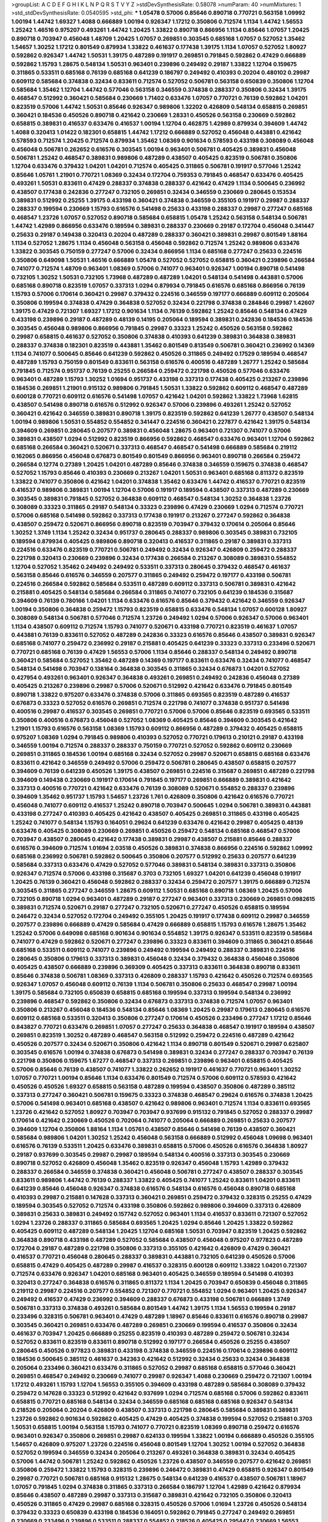 >groupList:
A C D E F G H I K L
N P Q R S T V Y Z 
>stdDevSynthesisRate:
0.58078 
>numParam:
40
>numMixtures:
1
>std_stdDevSynthesisRate:
0.0540595
>std_phi:
***
1.05478 0.57006 0.85646 0.890718 0.770721 0.563158 1.09992 1.00194 1.44742 1.69327
1.4088 0.666889 1.00194 0.926347 1.17212 0.350806 0.712574 1.1134 1.44742 1.56553
1.25242 1.46516 0.975207 0.493261 1.44742 1.20425 1.33822 0.890718 0.866956 1.1134
0.85646 1.07057 1.20425 0.890718 0.703947 0.456048 1.48709 1.20425 1.07057 0.269851
0.303545 0.685168 1.07057 0.527052 1.35462 1.54657 1.30252 1.17212 0.801549 0.879934
1.33822 0.461637 0.177438 1.39175 1.1134 1.07057 0.527052 1.80927 0.592862 0.926347
1.44742 1.50531 1.39175 0.487289 0.191917 0.269851 0.791845 0.592862 0.47429 0.666889
0.592862 1.15793 1.28675 0.548134 1.50531 0.963401 0.239896 0.249492 0.29187 1.33822
1.12704 0.159675 0.311865 0.533511 0.685168 0.76139 0.685168 0.641239 0.186797 0.249492
0.410393 0.20204 0.480102 0.29987 0.609112 0.585684 0.374838 0.32434 0.833611 0.712574
0.527052 0.506781 0.563158 0.650839 0.350806 1.12704 0.585684 1.35462 1.12704 1.44742
0.577046 0.563158 0.346559 0.374838 0.288337 0.350806 0.32434 1.39175 0.468547 0.512992
0.360421 0.585684 0.230669 1.71402 0.633476 1.07057 0.770721 0.76139 0.592862 1.04201
0.823519 0.57006 1.44742 1.50531 0.85646 0.926347 0.989806 1.32202 0.426809 0.548134
0.658815 0.269851 0.360421 0.184536 0.450526 0.890718 0.421642 0.230669 1.28331 0.450526
0.563158 0.230669 0.592862 0.658815 0.389831 0.416537 0.633476 0.416537 1.00194 1.12704
0.462875 1.42989 0.879934 0.394609 1.44742 1.4088 0.320413 1.01422 0.182301 0.658815
1.44742 1.17212 0.666889 0.527052 0.456048 0.443881 0.421642 0.578593 0.712574 1.20425
0.712574 0.879934 1.35462 1.08369 0.901634 0.578593 0.433198 0.308089 0.456048 0.456048
0.506781 0.262652 0.616576 0.303545 1.00194 0.963401 0.506781 0.405425 0.389831 0.456048
0.506781 1.25242 0.468547 0.389831 0.989806 0.487289 0.438507 0.405425 0.823519 0.506781
0.350806 1.12704 0.633476 0.379432 1.04201 1.04201 0.712574 0.405425 0.311865 0.506781
0.191917 0.577046 1.25242 0.85646 1.05761 1.21901 0.770721 1.08369 0.32434 0.172704
0.759353 0.791845 0.468547 0.633476 0.405425 0.493261 1.50531 0.833611 0.47429 0.288337
0.374838 0.288337 0.421642 0.47429 1.1134 0.500645 0.236992 0.438507 0.177438 0.242836
0.277247 0.732105 0.269851 0.32434 0.346559 0.230669 0.280645 0.153534 0.389831 0.512992
0.25255 1.39175 0.433198 0.360421 0.374838 0.346559 0.355105 0.191917 0.29987 0.288337
0.288337 0.199594 0.230669 1.15793 0.616576 0.541498 0.25633 0.433198 0.288337 0.29987
0.277247 0.685168 0.468547 1.23726 1.07057 0.527052 0.890718 0.585684 0.658815 1.05478
1.25242 0.563158 0.548134 0.506781 1.44742 1.42989 0.866956 0.633476 0.189594 0.389831
0.288337 0.230669 0.29187 0.172704 0.456048 0.341447 0.25633 0.29187 0.149438 0.320413
0.20204 0.487289 0.288337 0.360421 0.389831 0.29987 0.801549 1.88164 1.1134 0.527052
1.28675 1.1134 0.456048 0.563158 0.456048 0.592862 0.712574 1.25242 0.989806 0.633476
1.33822 0.303545 0.750159 0.277247 0.57006 0.32434 0.866956 1.1134 0.685168 0.277247
0.25633 0.224516 0.350806 0.649098 1.50531 1.46516 0.666889 1.05478 0.527052 0.527052
0.658815 0.360421 0.239896 0.266584 0.741077 0.712574 1.48709 0.963401 1.08369 0.57006
0.741077 0.963401 0.926347 1.00194 0.890718 0.541498 0.732105 1.30252 1.50531 0.732105
1.73968 0.487289 0.487289 1.04201 0.548134 0.541498 0.443881 0.57006 0.685168 0.890718
0.823519 1.07057 0.337313 1.0294 0.879934 0.791845 0.616576 0.685168 0.866956 0.76139
1.15793 0.57006 0.170614 0.360421 0.29987 0.379432 0.224516 0.346559 0.197177 0.666889
0.609112 0.205064 0.350806 0.199594 0.374838 0.47429 0.364838 0.527052 0.32434 0.221798
0.374838 0.284846 0.29987 1.42607 1.39175 0.47429 0.721307 1.69327 1.17212 0.901634
1.1134 0.76139 0.592862 1.25242 0.85646 0.548134 0.47429 0.433198 0.239896 0.29187
0.487289 0.48139 0.14195 0.205064 0.189594 0.389831 0.242836 0.184536 0.184536 0.303545
0.456048 0.989806 0.866956 0.791845 0.29987 0.33323 1.25242 0.450526 0.563158 0.592862
0.29987 0.658815 0.461637 0.527052 0.350806 0.374838 0.410393 0.641239 0.389831 0.364838
0.389831 0.288337 0.374838 0.182301 0.823519 0.443881 1.35462 0.801549 0.813549 0.506781
0.360421 0.236992 0.14369 1.1134 0.741077 0.500645 0.85646 0.641239 0.592862 0.450526
0.311865 0.249492 0.17529 0.189594 0.468547 0.487289 1.15793 0.750159 0.801549 0.833611
0.563158 0.616576 0.400516 0.487289 1.26777 1.25242 0.585684 0.791845 0.712574 0.951737
0.76139 0.25255 0.266584 0.259472 0.221798 0.450526 0.577046 0.633476 0.963401 0.487289
1.15793 1.30252 1.01694 0.951737 0.433198 0.337313 0.177438 0.405425 0.213267 0.239896
0.184536 0.269851 1.21901 0.915132 0.989806 0.791845 1.50531 1.33822 0.592862 0.609112
0.468547 0.487289 0.600128 0.770721 0.609112 0.616576 0.541498 1.07057 0.421642 1.04201
0.592862 1.33822 1.73968 1.62815 0.438507 0.541498 0.890718 0.616576 0.512992 0.926347
0.57006 0.239896 0.493261 1.25242 0.527052 0.360421 0.421642 0.346559 0.389831 0.890718
1.39175 0.823519 0.592862 0.641239 1.26777 0.438507 0.548134 1.00194 0.989806 1.50531
0.554852 0.554852 0.341447 0.224516 0.360421 0.227877 0.421642 1.39175 0.548134 0.394609
0.269851 0.280645 0.207577 0.389831 0.456048 1.28675 0.963401 0.721307 0.741077 0.57006
0.389831 0.438507 1.0294 0.512992 0.823519 0.866956 0.592862 0.468547 0.633476 0.963401
1.12704 0.592862 0.685168 0.266584 0.360421 0.520671 0.337313 0.468547 0.468547 0.541498
0.666889 0.585684 0.219112 0.162065 0.866956 0.456048 0.676873 0.801549 0.801549 0.866956
0.963401 0.890718 0.266584 0.259472 0.266584 0.12774 0.27389 1.20425 1.04201 0.487289
0.85646 0.374838 0.346559 0.159675 0.374838 0.468547 0.527052 1.15793 0.85646 0.410393
0.230669 0.213267 1.04201 1.50531 0.963401 0.685168 0.811372 0.823519 1.33822 0.741077
0.350806 0.421642 1.04201 0.374838 1.35462 0.633476 1.44742 0.416537 0.770721 0.823519
0.416537 0.989806 0.389831 1.00194 1.12704 0.57006 0.191917 0.189594 0.438507 0.337313
0.487289 0.230669 0.303545 0.389831 0.791845 0.527052 0.364838 0.609112 0.468547 0.548134
1.30252 0.364838 1.23726 0.308089 0.33323 0.311865 0.29187 0.548134 0.33323 0.239896
0.47429 0.230669 1.0294 0.712574 0.770721 0.57006 0.685168 0.541498 0.592862 0.337313
0.177438 0.191917 0.213267 0.277247 0.592862 0.364838 0.438507 0.259472 0.520671 0.866956
0.890718 0.823519 0.703947 0.379432 0.170614 0.205064 0.85646 1.30252 1.3749 1.1134
1.25242 0.32434 0.951737 0.280645 0.288337 0.989806 0.303545 0.389831 0.732105 0.189594
0.879934 0.405425 0.989806 0.890718 0.320413 0.416537 0.311865 0.29187 0.389831 0.337313
0.224516 0.633476 0.823519 0.770721 0.506781 0.249492 0.32434 0.926347 0.426809 0.259472
0.288337 0.221798 0.320413 0.230669 0.239896 0.32434 0.177438 0.266584 0.213267 0.308089
0.389831 0.554852 1.12704 0.527052 1.35462 0.249492 0.249492 0.533511 0.337313 0.280645
0.379432 0.468547 0.461637 0.563158 0.85646 0.616576 0.346559 0.207577 0.311865 0.249492
0.259472 0.197177 0.433198 0.506781 0.224516 0.266584 0.592862 0.585684 0.533511 0.487289
0.609112 0.337313 0.506781 0.389831 0.421642 0.215881 0.405425 0.548134 0.585684 0.266584
0.311865 0.741077 0.732105 0.641239 0.184536 0.315687 0.394609 0.76139 0.780166 1.04201
1.1134 0.633476 0.616576 0.85646 0.379432 0.421642 0.346559 0.926347 1.00194 0.350806
0.364838 0.259472 1.15793 0.823519 0.658815 0.633476 0.548134 1.07057 0.600128 1.80927
0.308089 0.548134 0.506781 0.577046 0.712574 1.23726 0.249492 1.0294 0.57006 0.926347
0.57006 0.963401 1.1134 0.438507 0.609112 0.712574 1.15793 0.741077 0.520671 0.433198
0.770721 0.823519 0.461637 1.07057 0.443881 0.76139 0.833611 0.527052 0.487289 0.242836
0.33323 0.616576 0.85646 0.438507 0.389831 0.926347 0.685168 0.741077 0.259472 0.236992
0.29187 0.215881 0.405425 0.641239 0.33323 0.337313 0.233496 0.520671 0.770721 0.685168
0.76139 0.47429 1.56553 0.57006 1.1134 0.85646 0.288337 0.548134 0.249492 0.890718
0.360421 0.585684 0.527052 1.35462 0.487289 0.14369 0.197177 0.833611 0.633476 0.32434
0.741077 0.468547 0.548134 0.541498 0.703947 0.138164 0.364838 0.303545 0.311865 0.32434
0.676873 1.04201 0.527052 0.427954 0.493261 0.963401 0.926347 0.364838 0.493261 0.269851
0.249492 0.242836 0.456048 0.27389 0.405425 0.213267 0.239896 0.29987 0.57006 0.520671
0.512992 0.421642 0.633476 0.791845 0.801549 0.890718 1.33822 0.975207 0.633476 0.374838
0.57006 0.311865 0.693565 0.823519 0.487289 0.416537 0.676873 0.33323 0.527052 0.616576
0.269851 0.712574 0.221798 0.741077 0.374838 0.951737 0.541498 0.400516 0.29987 0.416537
0.303545 0.269851 0.770721 0.57006 0.57006 0.85646 0.823519 0.693565 0.533511 0.350806
0.400516 0.676873 0.456048 0.527052 1.08369 0.405425 0.85646 0.394609 0.303545 0.421642
1.21901 1.15793 0.616576 0.563158 1.08369 1.15793 0.609112 0.866956 0.487289 0.379432
0.405425 0.658815 0.975207 1.08369 1.0294 0.791845 0.989806 0.410393 0.527052 0.770721
0.179613 0.210121 0.29187 0.433198 0.346559 1.00194 0.712574 0.288337 0.288337 0.750159
0.770721 0.527052 0.592862 0.609112 0.230669 0.269851 0.311865 0.184536 1.00194 0.685168
0.32434 0.527052 0.29987 0.520671 0.658815 0.685168 0.633476 0.833611 0.421642 0.346559
0.249492 0.57006 0.259472 0.506781 0.280645 0.438507 0.658815 0.207577 0.394609 0.76139
0.641239 0.450526 1.39175 0.438507 0.269851 0.224516 0.315687 0.269851 0.487289 0.221798
0.394609 0.149438 0.230669 0.191917 0.170614 0.791845 0.197177 0.269851 0.666889 0.389831
0.421642 0.337313 0.400516 0.770721 0.421642 0.633476 0.76139 0.308089 0.520671 0.554852
0.288337 0.239896 0.394609 1.35462 0.951737 1.15793 1.54657 1.23726 1.761 0.426809
0.350806 0.421642 0.616576 0.770721 0.456048 0.741077 0.609112 0.416537 1.25242 0.890718
0.703947 0.500645 1.0294 0.506781 0.389831 0.443881 0.433198 0.277247 0.410393 0.405425
0.421642 0.438507 0.405425 0.269851 0.311865 0.433198 0.405425 1.25242 0.741077 0.548134
1.15793 0.164051 0.29624 0.641239 0.633476 0.421642 0.29987 0.405425 0.48139 0.633476
0.405425 0.308089 0.230669 0.269851 0.450526 0.259472 0.548134 0.685168 0.468547 0.57006
0.703947 0.438507 0.280645 0.421642 0.177438 0.389831 0.29987 0.438507 0.215881 0.85646
0.288337 0.616576 0.394609 0.712574 1.01694 2.03518 0.450526 0.389831 0.374838 0.866956
0.224516 0.592862 1.09992 0.685168 0.236992 0.506781 0.592862 0.500645 0.350806 0.207577
0.512992 0.25633 0.207577 0.641239 0.585684 0.337313 0.633476 0.47429 0.527052 0.577046
0.389831 0.548134 0.389831 0.337313 0.350806 0.926347 0.712574 0.57006 0.433198 0.315687
0.3703 0.732105 1.69327 1.04201 0.641239 0.456048 0.191917 1.20425 0.76139 0.360421
0.456048 0.592862 0.288337 0.32434 0.259472 0.207577 1.39175 0.666889 0.712574 0.303545
0.311865 0.277247 0.346559 1.28675 0.609112 1.50531 0.685168 0.890718 1.08369 1.20425
0.57006 0.732105 0.890718 1.0294 0.963401 0.487289 0.29187 0.277247 0.963401 0.337313
0.230669 0.269851 0.0982615 0.389831 0.712574 0.520671 0.29187 0.277247 0.732105 0.520671
0.277247 0.450526 0.658815 0.189594 0.246472 0.32434 0.527052 0.172704 0.249492 0.355105
1.20425 0.191917 0.177438 0.609112 0.29987 0.346559 0.207577 0.239896 0.666889 0.47429
0.585684 0.47429 0.666889 0.658815 1.15793 0.616576 1.28675 1.35462 1.25242 0.57006
0.649098 0.685168 0.901634 0.901634 0.554852 1.39175 0.926347 0.533511 0.823519 0.585684
0.741077 0.47429 0.592862 0.520671 0.277247 0.239896 0.33323 0.833611 0.394609 0.311865
0.360421 0.85646 0.685168 0.533511 0.609112 0.741077 0.239896 0.249492 0.199594 0.249492
0.288337 0.389831 0.224516 0.280645 0.350806 0.179613 0.337313 0.389831 0.456048 0.32434
0.379432 0.364838 0.456048 0.350806 0.405425 0.438507 0.666889 0.239896 0.369309 0.405425
0.337313 0.833611 0.364838 0.890718 0.833611 0.85646 0.374838 0.506781 1.08369 0.337313
0.426809 0.288337 1.15793 0.421642 0.450526 0.712574 0.693565 0.926347 1.07057 0.456048
0.609112 0.76139 1.1134 0.506781 0.350806 0.25633 0.468547 0.29987 1.00194 1.39175
0.585684 0.732105 0.650839 0.658815 0.685168 0.199594 0.337313 0.199594 0.548134 0.236992
0.239896 0.468547 0.592862 0.350806 0.32434 0.676873 0.337313 0.374838 0.712574 1.07057
0.963401 0.350806 0.213267 0.456048 0.184536 0.548134 0.85646 1.08369 1.20425 0.29987
0.179613 0.280645 0.616576 0.609112 0.685168 0.533511 0.320413 0.350806 0.277247 0.170614
0.450526 0.233496 0.277247 1.17212 0.85646 0.843827 0.770721 0.633476 0.269851 1.07057
0.277247 0.25633 0.364838 0.468547 0.191917 0.189594 0.438507 0.269851 0.823519 1.30252
0.487289 0.468547 0.563158 0.512992 0.259472 0.224516 0.487289 0.421642 0.450526 0.207577
0.32434 0.520671 0.350806 0.421642 1.1134 0.890718 0.801549 0.520671 0.29987 0.625807
0.303545 0.616576 1.00194 0.374838 0.676873 0.541498 0.389831 0.32434 0.277247 0.288337
0.703947 0.76139 0.221798 0.350806 0.159675 1.67277 0.468547 0.337313 0.269851 0.239896
0.963401 0.658815 0.405425 0.57006 0.85646 0.76139 0.438507 0.741077 1.33822 0.262652
0.191917 0.461637 0.770721 0.963401 1.30252 1.07057 0.770721 1.00194 0.85646 1.1134
0.633476 0.801549 0.712574 0.57006 0.609112 0.578593 0.421642 0.450526 0.450526 1.69327
0.658815 0.563158 0.487289 0.199594 0.438507 0.350806 0.487289 0.385112 0.337313 0.277247
0.360421 0.506781 0.159675 0.33323 0.374838 0.468547 0.29624 0.616576 0.374838 1.20425
0.57006 0.541498 0.963401 0.685168 0.438507 0.421642 0.989806 0.963401 0.712574 1.1134
0.833611 0.693565 1.23726 0.421642 0.527052 1.80927 0.703947 0.703947 0.937699 0.915132
0.791845 0.527052 0.288337 0.29987 0.170614 0.421642 0.230669 0.450526 0.702064 0.741077
0.205064 0.666889 0.269851 0.25633 0.207577 0.394609 1.12704 0.350806 1.88164 1.1134
1.05761 0.438507 0.85646 0.541498 0.76139 0.438507 0.360421 0.585684 0.989806 1.04201
1.30252 1.25242 0.456048 0.563158 0.666889 0.512992 0.456048 1.09698 0.963401 0.616576
0.76139 0.533511 1.20425 0.633476 0.389831 0.658815 0.57006 0.450526 0.616576 0.364838
1.80927 0.29187 0.937699 0.303545 0.29987 0.29987 0.189594 0.548134 0.400516 0.337313
0.303545 0.230669 0.890718 0.527052 0.426809 0.456048 1.35462 0.823519 0.926347 0.456048
1.15793 1.42989 0.379432 0.288337 0.266584 0.346559 0.374838 0.360421 0.456048 0.506781
0.277247 0.438507 0.288337 0.303545 0.833611 0.989806 1.44742 0.76139 0.288337 1.33822
0.405425 0.741077 1.25242 0.833611 1.04201 0.833611 0.641239 0.85646 0.456048 0.926347
0.374838 0.616576 0.548134 0.616576 0.456048 0.890718 0.685168 0.410393 0.29987 0.215881
0.147628 0.337313 0.360421 0.269851 0.259472 0.379432 0.328315 0.25255 0.47429 0.189594
0.303545 0.527052 0.712574 0.433198 0.350806 0.592862 0.989806 0.394609 0.337313 0.426809
0.389831 0.25633 0.389831 0.249492 0.157742 0.527052 0.963401 1.1134 0.416537 0.833611
0.721307 0.527052 1.0294 1.23726 0.288337 0.311865 0.585684 0.693565 1.20425 1.0294
0.85646 1.20425 1.33822 0.592862 0.405425 0.609112 0.487289 0.548134 1.20425 1.12704
0.685168 1.50531 0.703947 0.823519 1.20425 0.592862 0.364838 0.890718 0.433198 0.487289
0.527052 0.585684 0.438507 0.456048 0.975207 0.977823 0.487289 0.172704 0.29187 0.487289
0.221798 0.350806 0.337313 0.355105 0.421642 0.426809 0.47429 0.360421 0.416537 0.770721
0.456048 0.280645 0.288337 0.389831 0.443881 0.732105 0.641239 0.450526 0.57006 0.658815
0.47429 0.405425 0.487289 0.29987 0.416537 0.328315 0.600128 0.609112 1.33822 1.04201
0.721307 0.712574 0.633476 0.926347 1.04201 0.685168 0.963401 0.405425 0.346559 0.189594
0.541498 0.410393 0.320413 0.277247 0.364838 0.616576 0.311865 0.811372 1.1134 1.20425
0.703947 0.650839 0.456048 0.311865 0.219112 0.29987 0.224516 0.207577 0.554852 0.721307
0.770721 0.554852 1.0294 0.963401 1.20425 0.926347 0.249492 0.416537 0.47429 0.236992
0.394609 0.288337 0.676873 0.433198 0.506781 0.666889 1.3749 0.506781 0.337313 0.374838
0.493261 0.585684 0.801549 1.44742 1.39175 1.1134 1.56553 0.199594 0.29187 0.233496
0.328315 0.506781 0.963401 0.47429 0.487289 1.18967 0.85646 0.833611 0.616576 0.890718
0.29987 0.303545 0.360421 0.269851 0.633476 0.487289 0.269851 0.230669 0.199594 0.416537
0.350806 0.32434 0.461637 0.703947 1.20425 0.666889 0.25255 0.823519 0.410393 0.487289
0.259472 0.506781 0.32434 0.527052 0.833611 0.823519 0.833611 0.890718 0.512992 0.197177
0.266584 0.450526 0.25255 0.438507 0.280645 0.450526 0.977823 0.389831 0.433198 0.374838
0.346559 0.224516 0.170614 0.239896 0.609112 0.184536 0.500645 0.385112 0.461637 0.342363
0.421642 0.512992 0.32434 0.25633 0.32434 0.364838 0.205064 0.233496 0.360421 0.633476
0.311865 0.527052 0.29987 0.685168 0.658815 0.577046 0.360421 0.269851 0.468547 0.249492
0.230669 0.741077 0.29987 0.926347 1.4088 0.230669 0.259472 0.721307 1.00194 1.17212
0.493261 1.15793 1.12704 1.56553 0.355105 0.394609 0.433198 0.487289 0.585684 0.308089
0.379432 0.259472 0.147628 0.33323 0.512992 0.421642 0.937699 1.0294 0.712574 0.685168
0.57006 0.592862 0.833611 0.658815 0.770721 0.685168 0.548134 0.32434 0.346559 0.685168
0.685168 0.685168 0.926347 0.548134 0.218526 0.205064 0.20204 0.426809 0.438507 0.337313
0.221798 0.280645 0.585684 0.389831 0.389831 1.23726 0.592862 0.901634 0.592862 0.405425
0.47429 0.405425 0.374838 0.199594 0.527052 0.215881 0.3703 1.50531 0.658815 1.00194
0.563158 1.15793 0.741077 0.770721 0.823519 1.08369 0.890718 0.259472 0.616576 0.963401
0.926347 0.350806 0.269851 0.29987 0.624133 0.199594 1.33822 1.00194 0.666889 0.450526
0.355105 1.54657 0.426809 0.975207 1.23726 0.224516 0.456048 0.801549 1.12704 1.30252
1.00194 0.527052 0.364838 0.527052 0.199594 0.346559 0.32434 0.205064 0.213267 0.493261
0.364838 0.389831 0.32434 0.405425 0.57006 1.44742 0.506781 1.25242 0.592862 0.450526
1.23726 0.438507 0.346559 0.207577 0.421642 0.269851 0.350806 0.259472 1.33822 1.15793
0.328315 0.239896 0.246472 0.389831 0.47429 0.658815 0.926347 0.801549 0.29987 0.770721
0.506781 0.685168 0.915132 1.28675 0.548134 0.641239 0.416537 0.438507 0.506781 1.18967
1.07057 0.791845 1.0294 0.374838 0.311865 0.337313 0.266584 0.186797 1.12704 1.42989
0.421642 0.879934 0.85646 0.438507 0.487289 0.29987 0.337313 0.315687 0.389831 0.421642
0.732105 0.350806 0.320413 0.450526 0.311865 0.47429 0.29987 0.685168 0.328315 0.450526
0.57006 1.01694 1.23726 0.450526 0.548134 0.379432 0.33323 0.650839 0.433198 0.184536
0.164051 0.592862 0.791845 0.277247 0.249492 0.269851 0.230669 0.233496 0.239896 0.533511
0.288337 0.554852 0.218526 0.405425 0.295447 0.230669 1.56553 0.890718 0.937699 0.666889
0.833611 1.08369 1.07057 0.823519 0.658815 0.269851 0.389831 0.770721 0.703947 0.712574
0.658815 0.541498 0.456048 0.311865 0.57006 0.32434 0.379432 0.360421 0.205064 0.379432
0.259472 0.421642 0.389831 0.506781 0.364838 1.04201 0.249492 1.25242 1.21901 1.44742
0.721307 0.890718 0.685168 0.926347 0.963401 1.20425 0.658815 0.57006 1.44742 0.85646
0.487289 0.33323 0.527052 0.277247 0.563158 0.721307 0.541498 0.487289 0.712574 0.609112
0.239896 0.239896 0.433198 0.33323 0.360421 0.177438 1.0294 0.230669 0.328315 0.277247
0.205064 0.266584 0.592862 0.328315 0.221798 0.277247 0.533511 0.29987 0.456048 0.337313
0.554852 0.76139 0.650839 0.770721 0.57006 0.311865 0.374838 0.288337 0.311865 1.04201
1.01694 0.712574 0.541498 0.85646 1.00194 0.676873 0.616576 2.01054 0.721307 0.29187
0.221798 0.221798 0.468547 0.890718 0.487289 0.303545 0.741077 0.159675 0.259472 0.47429
0.563158 0.29624 1.08369 0.85646 0.456048 0.813549 1.50531 0.328315 0.493261 0.433198
0.85646 1.50531 0.937699 0.33323 0.288337 0.389831 0.506781 0.239896 0.450526 0.172704
0.236992 0.303545 0.693565 1.33822 1.09992 1.30252 0.791845 0.890718 0.926347 0.364838
0.500645 0.685168 1.39175 0.541498 0.577046 0.29187 0.311865 0.487289 0.246472 0.277247
0.337313 0.184536 0.328315 0.833611 0.963401 1.00194 0.506781 0.450526 0.320413 0.633476
0.712574 0.450526 0.866956 0.269851 0.350806 0.506781 0.249492 0.438507 0.506781 0.29987
0.364838 1.0294 0.242836 0.450526 0.487289 0.242836 0.189594 0.25633 0.405425 0.328315
0.288337 0.221798 0.468547 0.184536 0.32434 0.166062 0.25255 0.311865 0.585684 0.239896
0.269851 0.259472 0.379432 0.823519 0.374838 0.47429 0.890718 0.389831 0.320413 0.364838
0.592862 1.50531 0.468547 0.337313 1.37122 0.33323 0.468547 1.1134 0.833611 0.506781
0.269851 0.405425 0.277247 0.153534 0.57006 0.548134 1.25242 0.926347 0.85646 0.823519
0.732105 0.346559 0.585684 0.499306 1.62815 0.350806 0.29187 0.703947 0.328315 0.360421
0.527052 0.500645 0.926347 0.915132 0.76139 0.374838 0.890718 0.438507 0.487289 0.506781
0.658815 0.76139 1.25242 1.1134 0.379432 0.421642 0.533511 0.177438 0.179613 0.29187
0.85646 0.32434 0.311865 0.224516 0.269851 0.32434 1.08369 1.44742 0.676873 0.288337
0.963401 0.585684 0.487289 0.548134 1.46516 0.693565 0.337313 0.25633 0.186797 0.153534
0.259472 0.29987 0.288337 0.493261 0.233496 0.493261 0.311865 0.311865 0.693565 0.249492
0.215881 0.350806 0.205064 0.170614 1.62815 0.259472 0.563158 0.592862 0.732105 0.658815
0.57006 0.456048 0.57006 0.951737 0.658815 0.269851 0.277247 0.170614 0.374838 0.405425
0.438507 0.879934 0.76139 0.450526 0.676873 0.676873 0.346559 0.360421 0.741077 0.554852
0.926347 0.685168 0.266584 0.249492 0.320413 0.609112 1.56553 0.554852 1.56553 0.609112
0.207577 0.712574 0.520671 0.600128 0.487289 0.770721 0.379432 0.890718 1.1134 0.616576
0.280645 1.20425 0.750159 1.33822 0.364838 1.20425 0.741077 1.04201 0.548134 1.17212
0.732105 0.548134 0.658815 1.15793 0.585684 0.633476 0.85646 1.20425 0.741077 0.770721
0.166062 0.194269 0.433198 0.433198 0.288337 0.311865 0.750159 1.1134 0.512992 0.259472
0.85646 0.311865 0.33323 0.527052 0.801549 0.977823 0.770721 0.364838 0.703947 0.385112
0.266584 0.147628 0.866956 0.548134 1.17212 0.57006 0.506781 1.39175 1.0294 1.4088
0.703947 0.280645 0.770721 0.866956 0.426809 0.963401 0.487289 0.266584 0.493261 1.20425
0.741077 0.770721 0.666889 0.487289 0.215881 0.506781 0.32434 0.600128 0.770721 1.56553
0.456048 1.54657 0.989806 0.592862 0.199594 0.303545 0.269851 0.438507 0.259472 0.213267
0.750159 1.08369 0.456048 0.450526 1.17212 1.30252 0.989806 0.712574 0.975207 1.44742
0.207577 0.890718 0.450526 0.239896 0.389831 0.303545 0.658815 0.224516 0.616576 0.337313
0.47429 0.963401 1.23726 1.25242 0.741077 0.616576 1.50531 1.52376 0.506781 0.421642
0.658815 1.04201 0.527052 0.926347 0.633476 0.741077 0.685168 0.712574 1.1134 1.39175
0.468547 0.350806 1.28675 0.506781 0.527052 0.191917 0.389831 0.487289 0.963401 0.374838
0.405425 0.585684 0.770721 0.277247 0.989806 0.592862 0.527052 1.17212 0.76139 0.400516
0.926347 1.00194 0.76139 0.25633 0.207577 0.57006 0.356058 1.15793 0.926347 0.685168
0.506781 0.712574 0.189594 0.230669 0.311865 0.47429 0.259472 0.468547 0.527052 0.616576
0.712574 0.487289 0.703947 0.32434 0.315687 0.823519 0.506781 1.04201 0.989806 1.05478
0.890718 0.750159 0.259472 0.421642 0.311865 1.0294 0.616576 0.269851 0.389831 0.224516
0.207577 0.32434 0.57006 0.721307 0.890718 0.405425 0.311865 1.25242 1.0294 0.723242
0.450526 1.67277 0.791845 1.12704 1.15793 0.658815 0.456048 0.624133 0.246472 0.527052
0.360421 0.230669 0.280645 0.269851 0.364838 0.693565 0.527052 0.732105 1.44742 0.741077
0.438507 0.311865 0.741077 0.548134 0.703947 0.32434 0.311865 0.29987 0.277247 0.25255
1.23726 0.890718 0.259472 0.280645 1.1134 0.14195 0.456048 0.533511 0.676873 1.20425
0.76139 0.311865 0.213267 0.288337 0.269851 0.33323 0.57006 0.346559 0.438507 0.493261
0.963401 0.823519 0.823519 0.438507 0.641239 1.1134 0.421642 0.85646 0.487289 0.548134
0.405425 0.239896 0.487289 0.179613 0.374838 0.389831 0.288337 0.609112 0.890718 1.15793
1.44742 1.08369 1.04201 1.04201 1.21901 0.951737 1.30252 0.527052 0.741077 0.468547
0.712574 0.641239 0.712574 1.44742 0.633476 0.364838 0.500645 0.633476 0.29624 0.303545
0.47429 0.801549 0.609112 0.421642 0.585684 0.926347 0.364838 0.364838 0.833611 0.506781
0.890718 0.915132 0.389831 0.438507 0.249492 2.03518 0.389831 0.57006 0.346559 0.311865
0.182301 0.450526 0.199594 0.29987 0.221798 1.09992 0.641239 0.989806 0.57006 0.512992
0.633476 0.926347 1.60844 0.666889 0.32434 0.32434 0.468547 0.269851 1.1134 0.280645
0.527052 0.389831 0.233496 0.29187 0.230669 0.633476 0.585684 0.389831 0.315687 0.194269
0.823519 0.280645 0.29987 0.249492 0.405425 0.32434 0.233496 0.207577 0.438507 0.541498
0.259472 0.288337 1.33822 0.239896 0.438507 0.269851 0.500645 0.926347 0.750159 0.433198
0.364838 0.770721 0.438507 0.823519 0.548134 0.685168 1.15793 1.21901 0.801549 0.801549
0.592862 0.641239 0.213267 0.487289 0.205064 0.374838 0.890718 0.389831 0.533511 0.506781
0.520671 1.25242 0.360421 0.866956 0.57006 0.421642 0.350806 0.823519 0.693565 1.25242
0.791845 0.405425 0.577046 0.374838 0.389831 0.741077 0.666889 0.548134 0.85646 0.712574
1.04201 0.527052 0.32434 0.259472 1.1134 0.33323 0.658815 0.676873 0.288337 0.394609
0.177438 0.277247 0.311865 0.658815 0.712574 0.866956 0.308089 0.230669 0.224516 0.360421
0.405425 0.421642 0.592862 0.29624 0.512992 0.14195 0.288337 1.1134 0.951737 0.770721
0.487289 1.1134 0.487289 0.468547 0.400516 0.421642 0.47429 0.461637 0.741077 1.12704
1.04201 0.85646 1.1134 0.456048 0.421642 0.172704 0.506781 0.389831 0.350806 0.712574
0.666889 1.00194 0.450526 0.833611 0.585684 0.592862 0.487289 0.641239 1.00194 0.890718
1.23726 0.741077 0.360421 0.685168 0.288337 0.866956 1.04201 0.450526 0.269851 0.487289
0.57006 0.215881 0.32434 0.421642 0.233496 0.389831 0.609112 0.32434 0.32434 0.221798
0.633476 0.85646 0.360421 0.833611 0.405425 1.25242 0.963401 0.770721 0.438507 1.0294
0.712574 0.712574 0.280645 0.389831 0.33323 0.421642 0.666889 0.230669 0.592862 0.253227
0.421642 0.506781 0.592862 0.533511 0.191917 0.199594 0.288337 0.311865 0.379432 0.592862
0.901634 0.259472 1.46516 0.533511 0.823519 0.288337 0.29987 1.67277 0.57006 0.666889
0.609112 0.405425 0.29187 0.277247 0.230669 0.32434 0.732105 0.468547 0.259472 0.168548
0.937699 0.456048 0.433198 0.801549 0.616576 0.506781 0.25633 0.461637 0.548134 0.650839
0.624133 0.487289 0.506781 0.374838 0.29987 0.230669 0.233496 0.346559 0.685168 0.210121
0.527052 0.311865 1.39175 1.0294 0.685168 0.712574 0.29987 0.360421 0.213267 0.184536
0.541498 0.506781 0.263356 0.405425 0.230669 0.427954 1.44742 0.421642 0.577046 1.12704
0.337313 0.177438 0.633476 0.741077 0.685168 0.527052 0.433198 0.712574 0.703947 0.685168
0.791845 0.548134 0.563158 0.782258 0.224516 1.05761 0.405425 1.28675 1.07057 0.693565
1.04201 1.44742 0.901634 0.633476 0.360421 0.416537 1.07057 0.685168 0.85646 0.926347
0.866956 0.337313 0.641239 0.159675 0.703947 0.32434 0.29987 0.520671 0.658815 0.280645
0.616576 0.205064 0.57006 0.266584 0.520671 0.741077 1.04201 0.658815 0.633476 0.506781
1.09992 0.405425 0.703947 0.3703 0.269851 0.712574 0.159675 0.221798 1.62815 0.288337
0.389831 0.29187 0.487289 0.184536 0.184536 0.32434 0.585684 0.288337 0.693565 1.23726
0.879934 0.703947 0.421642 0.901634 0.487289 1.17212 0.177438 0.416537 0.207577 0.47429
0.823519 0.76139 0.421642 1.56553 0.456048 0.989806 1.08369 0.405425 0.249492 0.311865
0.29624 0.791845 0.685168 1.04201 1.39175 0.658815 0.693565 0.221798 0.685168 0.33323
0.527052 0.360421 0.633476 0.33323 0.405425 0.833611 1.44742 1.56553 0.890718 0.890718
0.801549 0.400516 0.76139 0.712574 0.337313 0.350806 0.410393 0.374838 0.548134 1.35462
1.30252 1.52376 0.29187 0.25255 0.288337 0.350806 0.926347 0.641239 0.350806 0.311865
0.421642 0.421642 0.239896 0.151675 0.487289 0.329195 0.461637 0.791845 0.512992 0.989806
0.47429 0.625807 0.405425 0.207577 0.506781 0.450526 0.989806 0.3703 0.533511 0.374838
0.259472 0.493261 0.269851 0.277247 0.389831 0.548134 0.741077 0.693565 1.60844 0.712574
1.42989 1.20425 0.379432 0.213267 0.213267 0.989806 0.350806 0.303545 0.303545 0.346559
0.33323 0.379432 0.259472 0.405425 0.548134 0.685168 0.770721 0.548134 1.30252 0.585684
1.20425 0.926347 0.25633 0.259472 0.280645 0.213267 0.288337 0.311865 0.721307 1.35462
0.76139 1.15793 0.438507 1.20425 0.791845 0.394609 1.01694 1.25242 0.926347 1.08369
0.721307 0.609112 0.563158 0.374838 0.468547 1.12704 0.374838 0.405425 0.213267 0.791845
1.08369 0.421642 0.506781 0.230669 0.405425 0.12774 0.609112 1.0294 0.585684 0.487289
0.548134 0.76139 0.712574 0.801549 0.405425 0.360421 1.09992 1.56553 0.527052 0.394609
0.57006 0.703947 0.641239 0.520671 0.360421 0.421642 1.20425 0.356058 0.47429 0.269851
0.926347 1.0294 0.47429 0.33323 0.249492 0.269851 0.280645 0.266584 0.360421 0.658815
0.394609 0.901634 0.487289 0.360421 1.15793 0.592862 0.633476 0.400516 0.585684 1.28675
1.39175 0.926347 1.18967 1.1134 0.951737 0.277247 0.311865 0.563158 0.450526 0.641239
0.239896 0.246472 0.259472 0.249492 0.350806 0.666889 0.487289 0.421642 0.85646 0.487289
0.633476 0.249492 0.506781 0.239896 0.364838 0.438507 1.20425 0.926347 0.890718 0.563158
0.658815 0.280645 0.32434 0.57006 0.85646 0.47429 0.25633 1.15793 0.712574 0.527052
0.741077 0.405425 0.780166 0.609112 0.527052 0.506781 0.438507 0.364838 0.592862 0.963401
1.14391 0.926347 0.801549 0.311865 0.633476 0.337313 0.741077 0.438507 0.823519 0.456048
0.374838 1.25242 0.712574 0.563158 0.379432 0.32434 0.416537 0.337313 0.405425 0.801549
0.712574 1.00194 0.379432 0.712574 1.50531 0.364838 0.311865 0.374838 0.25255 0.29187
0.199594 0.712574 0.177438 0.989806 0.438507 0.468547 0.213267 0.438507 0.433198 1.00194
0.641239 0.389831 0.259472 0.421642 1.07057 0.207577 0.32434 0.438507 0.311865 0.337313
0.25255 0.259472 0.541498 0.311865 0.360421 0.823519 0.712574 0.741077 0.311865 0.337313
0.915132 0.337313 0.364838 0.29187 0.337313 0.879934 0.85646 0.791845 0.468547 0.633476
1.1134 0.641239 1.0294 0.741077 0.791845 0.308089 0.29624 0.563158 0.548134 1.0294
0.633476 0.641239 0.609112 0.541498 0.616576 0.379432 0.249492 0.249492 0.172704 0.389831
1.14391 0.541498 1.0294 0.487289 1.20425 0.346559 1.30252 0.233496 0.170614 0.197177
0.374838 0.320413 1.08369 0.364838 0.259472 0.233496 0.616576 0.416537 0.249492 0.741077
0.346559 0.641239 0.277247 0.379432 0.25255 0.527052 1.15793 1.21901 1.1134 0.438507
0.512992 0.791845 0.915132 0.468547 0.801549 1.54657 1.08369 0.693565 1.28675 1.35462
1.00194 0.989806 1.54657 0.666889 0.890718 1.39175 0.433198 0.221798 0.166062 0.311865
0.456048 0.989806 0.801549 0.750159 0.989806 0.823519 0.506781 0.360421 0.527052 0.288337
0.350806 1.25242 0.416537 0.563158 0.527052 1.15793 0.641239 0.221798 0.184536 0.421642
0.350806 0.712574 0.177438 0.184536 0.157742 0.360421 0.288337 0.33323 0.963401 0.741077
0.421642 0.456048 0.269851 0.239896 0.29187 0.85646 0.311865 0.266584 0.269851 0.592862
0.32434 0.33323 1.33822 0.548134 0.57006 0.242836 0.712574 0.879934 0.389831 0.456048
0.280645 0.641239 1.35462 0.85646 1.15793 0.712574 0.461637 0.433198 0.563158 1.15793
0.963401 0.337313 0.685168 0.57006 0.823519 0.450526 0.221798 0.337313 0.57006 0.389831
0.320413 0.379432 0.157742 0.215881 0.29987 0.191917 0.184536 0.224516 0.29187 0.609112
0.17529 0.191917 0.266584 0.685168 0.890718 1.23726 0.823519 0.548134 0.487289 0.394609
0.658815 0.85646 1.18967 1.1134 0.32434 0.215881 0.685168 0.833611 0.468547 0.360421
0.666889 0.926347 0.400516 0.890718 0.76139 0.801549 1.15793 0.315687 0.527052 0.633476
0.29987 0.578593 1.39175 0.801549 1.56553 0.685168 0.592862 1.0294 1.15793 0.337313
0.468547 0.741077 0.57006 1.67277 0.199594 0.29187 0.527052 0.438507 0.385112 0.512992
0.259472 0.456048 0.512992 0.926347 0.685168 0.337313 0.29987 0.249492 1.04201 0.421642
0.191917 0.249492 0.199594 0.527052 0.712574 0.374838 0.926347 1.07057 1.09992 0.224516
0.239896 0.288337 0.410393 0.12774 0.693565 0.493261 0.47429 1.60844 0.975207 0.712574
0.926347 0.320413 0.33323 0.207577 0.236992 0.609112 0.311865 0.741077 0.926347 0.57006
0.625807 0.33323 0.85646 0.416537 0.385112 0.346559 0.288337 0.179613 0.177438 0.259472
0.685168 1.46516 0.438507 0.280645 0.221798 0.221798 0.341447 1.0294 0.823519 0.616576
0.346559 0.487289 0.337313 0.249492 0.205064 0.233496 0.527052 1.18967 1.21901 1.52376
0.770721 0.685168 0.712574 0.685168 0.951737 0.641239 0.32434 0.563158 0.616576 0.207577
0.191917 0.29987 0.421642 0.416537 0.685168 0.76139 0.801549 0.666889 0.57006 0.975207
0.741077 0.712574 0.337313 0.213267 0.450526 0.399445 0.199594 0.259472 0.47429 0.410393
0.890718 0.658815 0.520671 0.389831 0.770721 1.08369 0.259472 0.350806 0.527052 0.277247
0.389831 0.512992 1.07057 1.48709 1.07057 0.658815 1.18967 0.750159 0.666889 0.374838
0.259472 0.47429 0.732105 0.732105 1.69327 0.890718 0.951737 0.712574 0.801549 0.951737
0.205064 0.266584 0.512992 0.487289 0.364838 0.527052 0.320413 0.609112 0.450526 0.288337
0.364838 0.421642 0.364838 0.658815 0.801549 0.693565 0.890718 0.666889 1.08369 0.833611
0.585684 0.337313 0.405425 0.563158 1.15793 0.29987 0.32434 0.833611 0.221798 0.712574
0.487289 0.533511 0.320413 0.328315 0.32434 0.438507 0.592862 0.548134 1.67277 0.741077
0.374838 0.288337 0.32434 0.315687 0.277247 0.548134 0.350806 0.548134 0.801549 0.641239
1.07057 0.85646 0.487289 0.801549 0.811372 0.823519 0.801549 0.633476 0.801549 0.360421
0.468547 0.230669 0.426809 0.221798 0.311865 0.350806 0.506781 0.592862 0.239896 0.374838
0.29187 0.233496 0.770721 0.833611 0.450526 0.364838 0.405425 0.712574 0.379432 0.741077
0.641239 0.259472 0.29987 0.487289 0.57006 0.609112 0.493261 0.548134 0.32434 0.266584
0.197177 0.47429 0.350806 0.29987 0.230669 0.389831 0.633476 0.527052 0.215881 0.224516
0.405425 0.438507 0.311865 0.456048 0.311865 0.450526 0.374838 0.641239 0.989806 1.00194
0.541498 0.633476 0.506781 0.328315 0.658815 0.85646 1.52376 0.563158 1.12704 0.712574
1.25242 0.712574 0.658815 1.20425 0.616576 0.512992 0.269851 0.166062 0.563158 0.262652
0.658815 0.633476 1.44742 1.1134 0.410393 0.57006 1.08369 0.833611 0.926347 1.23726
0.360421 0.259472 0.374838 0.308089 0.741077 0.421642 1.07057 0.585684 0.47429 0.541498
0.405425 0.215881 0.303545 0.239896 0.215881 0.32434 0.438507 0.741077 0.33323 0.239896
0.493261 0.801549 0.416537 0.487289 0.199594 0.311865 0.311865 0.487289 0.685168 0.364838
0.311865 1.08369 0.360421 0.288337 0.337313 0.295447 0.57006 0.712574 0.791845 1.62815
0.963401 0.487289 1.18967 0.741077 0.791845 0.311865 0.741077 0.288337 0.29987 0.364838
0.29187 0.76139 1.25242 0.438507 0.801549 0.963401 0.548134 0.249492 0.554852 0.616576
0.242836 0.221798 0.85646 1.46516 0.770721 0.712574 0.823519 1.54657 0.791845 1.28675
0.280645 0.741077 0.780166 0.374838 0.29187 0.506781 0.259472 0.221798 0.963401 0.548134
0.721307 0.57006 0.421642 0.29987 0.493261 0.487289 0.249492 0.541498 1.0294 0.364838
0.32434 0.487289 0.658815 0.641239 0.506781 0.750159 0.963401 0.85646 1.04201 0.609112
0.633476 0.782258 0.438507 0.846091 0.823519 1.00194 0.506781 1.15793 0.609112 0.32434
0.915132 0.527052 0.721307 0.506781 0.616576 0.563158 1.30252 1.01422 0.823519 0.616576
0.600128 0.374838 0.311865 0.533511 0.732105 0.989806 0.405425 0.288337 0.25633 0.259472
0.350806 0.288337 0.360421 0.288337 0.29987 0.421642 0.650839 0.600128 1.08369 1.33822
0.405425 0.487289 0.901634 1.00194 0.963401 1.1134 0.926347 0.791845 1.48709 0.641239
0.609112 0.926347 1.1134 0.833611 1.09698 0.527052 0.456048 0.29624 0.374838 0.32434
0.48139 0.405425 0.263356 0.487289 0.741077 0.890718 0.633476 0.633476 1.09992 0.823519
0.379432 1.07057 0.712574 0.25633 0.890718 0.14195 0.32434 0.364838 0.426809 0.269851
1.04201 0.901634 0.791845 0.224516 0.184536 0.364838 0.320413 0.159675 0.450526 0.215881
0.468547 0.346559 0.577046 0.230669 0.157742 0.311865 0.230669 0.360421 0.205064 0.47429
0.456048 0.506781 0.277247 0.47429 0.487289 0.450526 0.741077 0.341447 0.320413 0.389831
0.288337 0.400516 0.658815 0.337313 0.405425 0.468547 1.14391 0.975207 0.32434 0.239896
0.29987 0.770721 0.693565 0.823519 0.29187 1.44742 0.592862 0.791845 0.823519 0.487289
0.833611 0.633476 1.15793 0.311865 0.685168 0.963401 1.25242 0.833611 0.989806 0.76139
0.741077 1.58471 0.801549 0.823519 0.416537 0.456048 0.450526 0.658815 0.658815 1.31848
0.989806 1.00194 1.07057 1.33822 1.0294 0.833611 0.585684 1.25242 0.963401 1.04201
0.770721 0.658815 0.337313 0.221798 0.215881 0.230669 0.405425 0.374838 0.901634 1.00194
1.20425 0.487289 0.541498 1.25242 0.791845 0.741077 0.658815 0.609112 0.527052 0.890718
0.468547 0.57006 1.25242 0.364838 0.29187 0.400516 0.360421 0.658815 0.468547 0.890718
0.741077 0.741077 0.721307 0.493261 1.04201 0.57006 0.303545 1.00194 0.658815 0.658815
0.433198 0.548134 0.29187 0.506781 0.666889 0.259472 0.221798 0.438507 0.712574 0.548134
0.269851 0.262652 0.303545 1.0294 0.76139 0.350806 0.416537 0.379432 0.438507 0.239896
0.213267 0.277247 0.741077 0.585684 0.47429 0.585684 0.456048 0.364838 0.205064 0.288337
0.685168 0.633476 0.328315 0.641239 0.29187 0.421642 0.616576 1.30252 0.350806 0.33323
0.215881 0.249492 0.548134 0.239896 0.394609 0.770721 0.311865 0.585684 0.685168 1.35462
0.164051 0.12774 0.337313 0.29987 0.85646 1.0294 0.394609 0.616576 0.616576 0.658815
1.39175 0.487289 0.791845 0.592862 0.616576 0.47429 1.48709 0.405425 0.177438 0.493261
0.625807 0.585684 0.791845 0.592862 0.374838 0.421642 0.346559 0.685168 0.277247 0.266584
1.33822 0.364838 0.311865 0.311865 0.712574 0.506781 0.57006 0.527052 0.554852 0.866956
0.823519 0.288337 0.320413 0.277247 0.315687 0.170614 1.50531 1.33822 1.08369 0.703947
0.801549 0.456048 0.177438 0.350806 0.259472 0.438507 0.456048 0.421642 0.438507 0.975207
0.732105 0.32434 0.85646 0.741077 0.29987 0.85646 0.57006 0.616576 0.315687 0.721307
0.364838 0.685168 0.592862 0.337313 0.685168 0.833611 0.506781 0.890718 0.926347 0.685168
0.421642 0.379432 0.182301 0.374838 0.527052 0.221798 0.269851 0.29187 0.487289 0.609112
0.658815 0.693565 0.926347 0.541498 1.0294 0.592862 0.685168 0.493261 0.47429 0.866956
0.600128 0.487289 0.172704 0.170614 0.666889 0.266584 0.801549 0.741077 0.712574 0.493261
0.350806 0.164051 0.57006 0.468547 0.641239 2.03518 0.85646 0.685168 0.609112 0.400516
0.346559 0.277247 0.405425 0.685168 1.04201 0.506781 0.487289 0.685168 0.213267 0.901634
0.609112 0.963401 0.159675 1.0294 0.890718 0.770721 0.456048 0.269851 0.926347 0.926347
0.421642 0.592862 1.25242 0.780166 0.609112 0.609112 0.666889 0.780166 0.170614 0.350806
0.29187 0.346559 0.592862 0.456048 0.493261 0.866956 0.421642 1.1134 0.320413 0.266584
0.405425 0.191917 0.236992 0.170614 0.25633 0.487289 0.337313 1.30252 0.633476 0.249492
0.426809 0.421642 0.389831 0.548134 0.427954 0.493261 0.29187 0.85646 0.633476 0.421642
0.741077 0.33323 0.461637 0.32434 1.30252 0.791845 1.20425 0.389831 0.239896 0.548134
0.246472 0.308089 0.487289 0.685168 0.693565 0.337313 0.456048 0.443881 1.07057 0.85646
1.07057 1.62815 0.456048 0.233496 0.685168 0.76139 0.410393 0.374838 0.360421 0.29187
0.259472 0.360421 0.468547 0.951737 1.08369 0.732105 0.32434 0.405425 0.963401 0.625807
1.33822 0.712574 0.658815 0.791845 0.456048 0.379432 0.266584 1.07057 0.356058 0.269851
0.259472 0.416537 0.890718 0.937699 0.616576 0.311865 0.346559 0.346559 0.32434 0.311865
0.205064 0.450526 0.320413 0.951737 0.741077 0.890718 1.60844 0.487289 0.394609 1.20425
0.184536 0.288337 0.641239 0.405425 0.456048 0.685168 0.416537 0.975207 0.633476 0.450526
1.12704 0.833611 0.85646 0.823519 1.08369 0.57006 1.12704 0.823519 1.23726 0.890718
1.30252 1.60844 0.641239 0.416537 0.421642 0.57006 0.33323 1.08369 0.215881 0.184536
1.00194 0.360421 0.609112 0.288337 1.25242 0.915132 0.280645 0.29987 0.421642 0.350806
0.308089 0.592862 0.364838 0.487289 1.1134 1.20425 0.554852 0.633476 1.3749 0.791845
0.374838 0.405425 0.693565 0.866956 0.770721 0.438507 0.29987 0.259472 0.32434 0.242836
0.191917 0.249492 0.346559 0.741077 0.426809 0.712574 0.520671 0.658815 1.12704 0.833611
1.25242 0.379432 0.801549 0.750159 0.379432 0.658815 0.563158 0.328315 1.46516 1.07057
1.25242 0.233496 0.823519 0.609112 0.506781 0.563158 0.259472 0.427954 0.213267 0.741077
0.750159 1.30252 0.527052 0.487289 0.421642 0.585684 0.506781 0.506781 0.658815 0.259472
0.47429 0.249492 0.85646 0.658815 1.67277 0.25633 0.421642 0.210121 0.512992 1.67277
0.468547 0.170614 0.379432 0.277247 0.450526 0.541498 0.741077 0.866956 1.09992 0.741077
0.277247 0.266584 0.433198 0.456048 0.890718 0.277247 0.712574 0.866956 0.616576 0.548134
0.32434 1.39175 0.350806 0.221798 0.25255 1.60844 1.83144 0.866956 0.625807 0.866956
1.00194 0.685168 0.57006 0.433198 0.548134 0.389831 1.0294 0.890718 0.616576 0.658815
0.548134 0.616576 0.554852 0.963401 0.801549 0.833611 1.39175 1.08369 0.57006 0.48139
0.205064 0.389831 0.249492 1.15793 0.791845 0.426809 0.487289 1.33822 0.355105 0.379432
0.658815 0.879934 1.35462 0.658815 0.364838 0.438507 0.791845 0.374838 0.633476 0.456048
1.07057 0.548134 0.438507 1.44742 0.205064 0.197177 0.421642 0.233496 0.164051 0.346559
0.239896 0.337313 0.29187 0.364838 0.221798 0.29987 0.389831 0.259472 0.57006 0.577046
0.29987 0.693565 0.791845 0.405425 0.328315 0.374838 0.311865 0.76139 0.926347 0.239896
0.791845 0.685168 0.890718 0.963401 0.563158 0.277247 0.184536 0.394609 0.273158 0.364838
0.311865 0.364838 0.703947 0.633476 0.890718 1.4088 0.963401 0.641239 0.421642 0.280645
0.32434 0.246472 0.616576 0.650839 0.76139 0.592862 0.280645 0.259472 0.641239 0.288337
0.963401 0.170614 0.199594 0.533511 0.284846 0.246472 0.230669 0.379432 0.29987 0.926347
0.741077 0.527052 0.527052 0.379432 0.400516 1.00194 1.04201 0.890718 0.320413 0.641239
0.433198 0.389831 0.833611 0.703947 0.166062 0.288337 0.25633 0.172704 0.269851 0.394609
0.791845 0.512992 0.658815 0.741077 1.0294 0.527052 0.609112 0.585684 0.926347 0.732105
1.20425 0.346559 0.57006 0.249492 0.512992 0.280645 0.379432 0.685168 0.57006 0.207577
0.213267 0.487289 0.126193 0.288337 0.29624 0.389831 0.374838 0.685168 0.230669 0.337313
0.288337 0.269851 0.438507 0.33323 0.29187 0.3703 0.311865 0.350806 1.44742 0.249492
0.346559 0.379432 0.801549 0.205064 0.527052 0.533511 0.641239 0.609112 0.269851 0.311865
0.14369 0.320413 0.32434 0.563158 0.833611 1.39175 0.421642 0.405425 0.712574 0.487289
0.303545 0.221798 0.259472 0.295447 0.269851 0.421642 0.29987 0.303545 0.308089 0.926347
0.438507 1.07057 0.400516 0.712574 0.57006 1.07057 1.04201 0.394609 1.0294 0.506781
0.249492 0.76139 0.741077 0.230669 0.554852 1.46516 0.548134 0.230669 0.76139 0.456048
0.47429 0.823519 0.438507 0.337313 0.57006 0.741077 0.433198 0.487289 0.712574 0.456048
0.741077 1.50531 0.416537 0.360421 0.450526 0.951737 0.633476 0.685168 0.29987 0.177438
0.394609 0.259472 0.269851 1.50531 0.421642 0.337313 0.741077 1.15793 0.76139 0.937699
0.658815 0.259472 0.389831 0.676873 0.350806 0.221798 0.468547 0.563158 0.246472 0.350806
1.07057 0.389831 0.468547 0.506781 0.374838 0.416537 0.456048 0.866956 0.989806 0.389831
0.633476 0.29987 0.230669 0.685168 0.527052 0.191917 0.33323 0.221798 0.303545 0.468547
0.823519 0.233496 0.32434 0.400516 0.346559 0.685168 0.641239 0.926347 0.801549 1.07057
0.963401 0.712574 0.33323 0.405425 0.616576 0.741077 0.405425 0.405425 0.421642 0.197177
0.233496 0.585684 0.57006 0.202582 0.311865 0.29187 0.315687 0.658815 0.438507 0.963401
0.926347 0.554852 0.527052 0.541498 0.456048 0.890718 0.311865 0.341447 0.303545 0.989806
1.05761 0.770721 0.189086 0.341447 0.450526 0.384082 0.186797 0.199594 0.421642 0.438507
0.29187 0.493261 0.641239 0.770721 0.456048 0.421642 0.741077 1.33822 1.15793 0.389831
0.364838 0.741077 0.533511 0.199594 0.230669 0.450526 0.233496 1.30252 0.311865 0.255645
0.11356 0.191917 0.527052 0.833611 0.47429 1.00194 0.666889 0.374838 0.456048 0.633476
0.548134 0.585684 1.23726 0.230669 0.213267 0.658815 0.389831 0.221798 0.197177 0.926347
1.4088 1.08369 0.512992 1.1134 1.50531 1.30252 1.15793 1.46516 0.963401 1.33822
1.04201 0.741077 1.04201 0.433198 0.215881 0.493261 0.239896 0.350806 1.0294 1.28675
0.741077 1.39175 0.890718 0.493261 0.770721 0.456048 0.915132 0.400516 0.633476 0.915132
0.506781 0.433198 0.177438 0.563158 0.76139 0.741077 0.480102 0.379432 0.405425 0.592862
0.456048 0.519278 0.405425 0.269851 0.741077 0.315687 0.741077 0.506781 0.355105 0.641239
0.246472 0.230669 0.189594 0.350806 0.506781 0.633476 0.389831 0.33323 0.242836 0.85646
0.616576 0.791845 0.926347 0.641239 0.520671 0.389831 0.493261 0.346559 0.468547 0.823519
0.600128 0.311865 0.350806 0.791845 0.47429 0.394609 0.303545 0.328315 0.215881 0.259472
0.33323 0.493261 0.548134 0.280645 0.25633 0.280645 0.277247 0.801549 1.00194 0.732105
1.25242 0.650839 0.374838 0.389831 0.303545 0.177438 0.311865 0.205064 0.527052 0.658815
0.791845 0.280645 0.57006 0.791845 1.00194 1.80927 0.533511 1.1134 0.926347 1.20425
0.277247 0.374838 0.487289 0.506781 0.633476 0.350806 0.259472 0.25633 0.879934 0.685168
0.548134 0.426809 0.405425 0.328315 0.937699 0.506781 0.609112 0.85646 0.33323 0.47429
0.350806 0.32434 0.405425 0.191917 0.468547 0.197177 0.685168 0.315687 0.230669 0.337313
0.277247 0.269851 0.633476 0.585684 0.487289 0.890718 0.592862 0.541498 0.823519 0.443881
0.215881 0.374838 0.215881 0.32434 0.937699 0.506781 1.25242 0.585684 1.00194 0.866956
0.350806 0.76139 0.360421 0.592862 0.506781 0.172704 0.25633 0.311865 0.468547 1.0294
0.577046 0.554852 0.633476 1.1134 0.833611 0.468547 0.658815 0.426809 0.360421 0.329195
0.311865 0.47429 0.385112 0.421642 0.308089 0.421642 0.47429 0.592862 0.520671 0.506781
0.527052 0.360421 0.33323 0.29187 0.159675 0.989806 0.609112 0.405425 0.791845 0.311865
0.311865 0.512992 0.506781 0.585684 1.09992 0.658815 0.468547 0.926347 1.60844 0.320413
1.73968 1.1134 0.389831 0.741077 1.21901 0.633476 0.57006 1.21901 0.85646 0.926347
0.85646 1.67277 0.592862 1.0294 1.15793 1.08369 1.44742 1.67277 0.951737 0.685168
1.15793 0.890718 0.951737 0.341447 0.770721 0.770721 0.600128 0.221798 0.259472 1.73968
0.337313 0.633476 0.695425 0.32434 0.337313 0.563158 0.32434 0.506781 1.33822 1.15793
0.337313 0.770721 0.400516 0.506781 0.288337 0.277247 0.685168 0.239896 0.389831 0.179613
0.963401 0.364838 1.00194 0.685168 0.269851 1.0294 0.506781 1.0294 0.506781 0.641239
0.233496 0.405425 0.280645 0.379432 0.288337 0.269851 0.239896 0.266584 0.134838 0.506781
0.189594 0.350806 0.389831 0.468547 0.213267 0.548134 0.47429 0.311865 0.269851 0.87758
0.33323 0.666889 0.770721 0.468547 0.337313 0.633476 0.438507 0.355105 0.421642 0.770721
0.177438 0.224516 0.350806 0.527052 0.389831 0.506781 0.468547 0.493261 0.801549 0.527052
0.374838 1.25242 1.85886 1.30252 0.548134 0.57006 0.527052 1.44742 
>categories:
0 0
>mixtureAssignment:
0 0 0 0 0 0 0 0 0 0 0 0 0 0 0 0 0 0 0 0 0 0 0 0 0 0 0 0 0 0 0 0 0 0 0 0 0 0 0 0 0 0 0 0 0 0 0 0 0 0
0 0 0 0 0 0 0 0 0 0 0 0 0 0 0 0 0 0 0 0 0 0 0 0 0 0 0 0 0 0 0 0 0 0 0 0 0 0 0 0 0 0 0 0 0 0 0 0 0 0
0 0 0 0 0 0 0 0 0 0 0 0 0 0 0 0 0 0 0 0 0 0 0 0 0 0 0 0 0 0 0 0 0 0 0 0 0 0 0 0 0 0 0 0 0 0 0 0 0 0
0 0 0 0 0 0 0 0 0 0 0 0 0 0 0 0 0 0 0 0 0 0 0 0 0 0 0 0 0 0 0 0 0 0 0 0 0 0 0 0 0 0 0 0 0 0 0 0 0 0
0 0 0 0 0 0 0 0 0 0 0 0 0 0 0 0 0 0 0 0 0 0 0 0 0 0 0 0 0 0 0 0 0 0 0 0 0 0 0 0 0 0 0 0 0 0 0 0 0 0
0 0 0 0 0 0 0 0 0 0 0 0 0 0 0 0 0 0 0 0 0 0 0 0 0 0 0 0 0 0 0 0 0 0 0 0 0 0 0 0 0 0 0 0 0 0 0 0 0 0
0 0 0 0 0 0 0 0 0 0 0 0 0 0 0 0 0 0 0 0 0 0 0 0 0 0 0 0 0 0 0 0 0 0 0 0 0 0 0 0 0 0 0 0 0 0 0 0 0 0
0 0 0 0 0 0 0 0 0 0 0 0 0 0 0 0 0 0 0 0 0 0 0 0 0 0 0 0 0 0 0 0 0 0 0 0 0 0 0 0 0 0 0 0 0 0 0 0 0 0
0 0 0 0 0 0 0 0 0 0 0 0 0 0 0 0 0 0 0 0 0 0 0 0 0 0 0 0 0 0 0 0 0 0 0 0 0 0 0 0 0 0 0 0 0 0 0 0 0 0
0 0 0 0 0 0 0 0 0 0 0 0 0 0 0 0 0 0 0 0 0 0 0 0 0 0 0 0 0 0 0 0 0 0 0 0 0 0 0 0 0 0 0 0 0 0 0 0 0 0
0 0 0 0 0 0 0 0 0 0 0 0 0 0 0 0 0 0 0 0 0 0 0 0 0 0 0 0 0 0 0 0 0 0 0 0 0 0 0 0 0 0 0 0 0 0 0 0 0 0
0 0 0 0 0 0 0 0 0 0 0 0 0 0 0 0 0 0 0 0 0 0 0 0 0 0 0 0 0 0 0 0 0 0 0 0 0 0 0 0 0 0 0 0 0 0 0 0 0 0
0 0 0 0 0 0 0 0 0 0 0 0 0 0 0 0 0 0 0 0 0 0 0 0 0 0 0 0 0 0 0 0 0 0 0 0 0 0 0 0 0 0 0 0 0 0 0 0 0 0
0 0 0 0 0 0 0 0 0 0 0 0 0 0 0 0 0 0 0 0 0 0 0 0 0 0 0 0 0 0 0 0 0 0 0 0 0 0 0 0 0 0 0 0 0 0 0 0 0 0
0 0 0 0 0 0 0 0 0 0 0 0 0 0 0 0 0 0 0 0 0 0 0 0 0 0 0 0 0 0 0 0 0 0 0 0 0 0 0 0 0 0 0 0 0 0 0 0 0 0
0 0 0 0 0 0 0 0 0 0 0 0 0 0 0 0 0 0 0 0 0 0 0 0 0 0 0 0 0 0 0 0 0 0 0 0 0 0 0 0 0 0 0 0 0 0 0 0 0 0
0 0 0 0 0 0 0 0 0 0 0 0 0 0 0 0 0 0 0 0 0 0 0 0 0 0 0 0 0 0 0 0 0 0 0 0 0 0 0 0 0 0 0 0 0 0 0 0 0 0
0 0 0 0 0 0 0 0 0 0 0 0 0 0 0 0 0 0 0 0 0 0 0 0 0 0 0 0 0 0 0 0 0 0 0 0 0 0 0 0 0 0 0 0 0 0 0 0 0 0
0 0 0 0 0 0 0 0 0 0 0 0 0 0 0 0 0 0 0 0 0 0 0 0 0 0 0 0 0 0 0 0 0 0 0 0 0 0 0 0 0 0 0 0 0 0 0 0 0 0
0 0 0 0 0 0 0 0 0 0 0 0 0 0 0 0 0 0 0 0 0 0 0 0 0 0 0 0 0 0 0 0 0 0 0 0 0 0 0 0 0 0 0 0 0 0 0 0 0 0
0 0 0 0 0 0 0 0 0 0 0 0 0 0 0 0 0 0 0 0 0 0 0 0 0 0 0 0 0 0 0 0 0 0 0 0 0 0 0 0 0 0 0 0 0 0 0 0 0 0
0 0 0 0 0 0 0 0 0 0 0 0 0 0 0 0 0 0 0 0 0 0 0 0 0 0 0 0 0 0 0 0 0 0 0 0 0 0 0 0 0 0 0 0 0 0 0 0 0 0
0 0 0 0 0 0 0 0 0 0 0 0 0 0 0 0 0 0 0 0 0 0 0 0 0 0 0 0 0 0 0 0 0 0 0 0 0 0 0 0 0 0 0 0 0 0 0 0 0 0
0 0 0 0 0 0 0 0 0 0 0 0 0 0 0 0 0 0 0 0 0 0 0 0 0 0 0 0 0 0 0 0 0 0 0 0 0 0 0 0 0 0 0 0 0 0 0 0 0 0
0 0 0 0 0 0 0 0 0 0 0 0 0 0 0 0 0 0 0 0 0 0 0 0 0 0 0 0 0 0 0 0 0 0 0 0 0 0 0 0 0 0 0 0 0 0 0 0 0 0
0 0 0 0 0 0 0 0 0 0 0 0 0 0 0 0 0 0 0 0 0 0 0 0 0 0 0 0 0 0 0 0 0 0 0 0 0 0 0 0 0 0 0 0 0 0 0 0 0 0
0 0 0 0 0 0 0 0 0 0 0 0 0 0 0 0 0 0 0 0 0 0 0 0 0 0 0 0 0 0 0 0 0 0 0 0 0 0 0 0 0 0 0 0 0 0 0 0 0 0
0 0 0 0 0 0 0 0 0 0 0 0 0 0 0 0 0 0 0 0 0 0 0 0 0 0 0 0 0 0 0 0 0 0 0 0 0 0 0 0 0 0 0 0 0 0 0 0 0 0
0 0 0 0 0 0 0 0 0 0 0 0 0 0 0 0 0 0 0 0 0 0 0 0 0 0 0 0 0 0 0 0 0 0 0 0 0 0 0 0 0 0 0 0 0 0 0 0 0 0
0 0 0 0 0 0 0 0 0 0 0 0 0 0 0 0 0 0 0 0 0 0 0 0 0 0 0 0 0 0 0 0 0 0 0 0 0 0 0 0 0 0 0 0 0 0 0 0 0 0
0 0 0 0 0 0 0 0 0 0 0 0 0 0 0 0 0 0 0 0 0 0 0 0 0 0 0 0 0 0 0 0 0 0 0 0 0 0 0 0 0 0 0 0 0 0 0 0 0 0
0 0 0 0 0 0 0 0 0 0 0 0 0 0 0 0 0 0 0 0 0 0 0 0 0 0 0 0 0 0 0 0 0 0 0 0 0 0 0 0 0 0 0 0 0 0 0 0 0 0
0 0 0 0 0 0 0 0 0 0 0 0 0 0 0 0 0 0 0 0 0 0 0 0 0 0 0 0 0 0 0 0 0 0 0 0 0 0 0 0 0 0 0 0 0 0 0 0 0 0
0 0 0 0 0 0 0 0 0 0 0 0 0 0 0 0 0 0 0 0 0 0 0 0 0 0 0 0 0 0 0 0 0 0 0 0 0 0 0 0 0 0 0 0 0 0 0 0 0 0
0 0 0 0 0 0 0 0 0 0 0 0 0 0 0 0 0 0 0 0 0 0 0 0 0 0 0 0 0 0 0 0 0 0 0 0 0 0 0 0 0 0 0 0 0 0 0 0 0 0
0 0 0 0 0 0 0 0 0 0 0 0 0 0 0 0 0 0 0 0 0 0 0 0 0 0 0 0 0 0 0 0 0 0 0 0 0 0 0 0 0 0 0 0 0 0 0 0 0 0
0 0 0 0 0 0 0 0 0 0 0 0 0 0 0 0 0 0 0 0 0 0 0 0 0 0 0 0 0 0 0 0 0 0 0 0 0 0 0 0 0 0 0 0 0 0 0 0 0 0
0 0 0 0 0 0 0 0 0 0 0 0 0 0 0 0 0 0 0 0 0 0 0 0 0 0 0 0 0 0 0 0 0 0 0 0 0 0 0 0 0 0 0 0 0 0 0 0 0 0
0 0 0 0 0 0 0 0 0 0 0 0 0 0 0 0 0 0 0 0 0 0 0 0 0 0 0 0 0 0 0 0 0 0 0 0 0 0 0 0 0 0 0 0 0 0 0 0 0 0
0 0 0 0 0 0 0 0 0 0 0 0 0 0 0 0 0 0 0 0 0 0 0 0 0 0 0 0 0 0 0 0 0 0 0 0 0 0 0 0 0 0 0 0 0 0 0 0 0 0
0 0 0 0 0 0 0 0 0 0 0 0 0 0 0 0 0 0 0 0 0 0 0 0 0 0 0 0 0 0 0 0 0 0 0 0 0 0 0 0 0 0 0 0 0 0 0 0 0 0
0 0 0 0 0 0 0 0 0 0 0 0 0 0 0 0 0 0 0 0 0 0 0 0 0 0 0 0 0 0 0 0 0 0 0 0 0 0 0 0 0 0 0 0 0 0 0 0 0 0
0 0 0 0 0 0 0 0 0 0 0 0 0 0 0 0 0 0 0 0 0 0 0 0 0 0 0 0 0 0 0 0 0 0 0 0 0 0 0 0 0 0 0 0 0 0 0 0 0 0
0 0 0 0 0 0 0 0 0 0 0 0 0 0 0 0 0 0 0 0 0 0 0 0 0 0 0 0 0 0 0 0 0 0 0 0 0 0 0 0 0 0 0 0 0 0 0 0 0 0
0 0 0 0 0 0 0 0 0 0 0 0 0 0 0 0 0 0 0 0 0 0 0 0 0 0 0 0 0 0 0 0 0 0 0 0 0 0 0 0 0 0 0 0 0 0 0 0 0 0
0 0 0 0 0 0 0 0 0 0 0 0 0 0 0 0 0 0 0 0 0 0 0 0 0 0 0 0 0 0 0 0 0 0 0 0 0 0 0 0 0 0 0 0 0 0 0 0 0 0
0 0 0 0 0 0 0 0 0 0 0 0 0 0 0 0 0 0 0 0 0 0 0 0 0 0 0 0 0 0 0 0 0 0 0 0 0 0 0 0 0 0 0 0 0 0 0 0 0 0
0 0 0 0 0 0 0 0 0 0 0 0 0 0 0 0 0 0 0 0 0 0 0 0 0 0 0 0 0 0 0 0 0 0 0 0 0 0 0 0 0 0 0 0 0 0 0 0 0 0
0 0 0 0 0 0 0 0 0 0 0 0 0 0 0 0 0 0 0 0 0 0 0 0 0 0 0 0 0 0 0 0 0 0 0 0 0 0 0 0 0 0 0 0 0 0 0 0 0 0
0 0 0 0 0 0 0 0 0 0 0 0 0 0 0 0 0 0 0 0 0 0 0 0 0 0 0 0 0 0 0 0 0 0 0 0 0 0 0 0 0 0 0 0 0 0 0 0 0 0
0 0 0 0 0 0 0 0 0 0 0 0 0 0 0 0 0 0 0 0 0 0 0 0 0 0 0 0 0 0 0 0 0 0 0 0 0 0 0 0 0 0 0 0 0 0 0 0 0 0
0 0 0 0 0 0 0 0 0 0 0 0 0 0 0 0 0 0 0 0 0 0 0 0 0 0 0 0 0 0 0 0 0 0 0 0 0 0 0 0 0 0 0 0 0 0 0 0 0 0
0 0 0 0 0 0 0 0 0 0 0 0 0 0 0 0 0 0 0 0 0 0 0 0 0 0 0 0 0 0 0 0 0 0 0 0 0 0 0 0 0 0 0 0 0 0 0 0 0 0
0 0 0 0 0 0 0 0 0 0 0 0 0 0 0 0 0 0 0 0 0 0 0 0 0 0 0 0 0 0 0 0 0 0 0 0 0 0 0 0 0 0 0 0 0 0 0 0 0 0
0 0 0 0 0 0 0 0 0 0 0 0 0 0 0 0 0 0 0 0 0 0 0 0 0 0 0 0 0 0 0 0 0 0 0 0 0 0 0 0 0 0 0 0 0 0 0 0 0 0
0 0 0 0 0 0 0 0 0 0 0 0 0 0 0 0 0 0 0 0 0 0 0 0 0 0 0 0 0 0 0 0 0 0 0 0 0 0 0 0 0 0 0 0 0 0 0 0 0 0
0 0 0 0 0 0 0 0 0 0 0 0 0 0 0 0 0 0 0 0 0 0 0 0 0 0 0 0 0 0 0 0 0 0 0 0 0 0 0 0 0 0 0 0 0 0 0 0 0 0
0 0 0 0 0 0 0 0 0 0 0 0 0 0 0 0 0 0 0 0 0 0 0 0 0 0 0 0 0 0 0 0 0 0 0 0 0 0 0 0 0 0 0 0 0 0 0 0 0 0
0 0 0 0 0 0 0 0 0 0 0 0 0 0 0 0 0 0 0 0 0 0 0 0 0 0 0 0 0 0 0 0 0 0 0 0 0 0 0 0 0 0 0 0 0 0 0 0 0 0
0 0 0 0 0 0 0 0 0 0 0 0 0 0 0 0 0 0 0 0 0 0 0 0 0 0 0 0 0 0 0 0 0 0 0 0 0 0 0 0 0 0 0 0 0 0 0 0 0 0
0 0 0 0 0 0 0 0 0 0 0 0 0 0 0 0 0 0 0 0 0 0 0 0 0 0 0 0 0 0 0 0 0 0 0 0 0 0 0 0 0 0 0 0 0 0 0 0 0 0
0 0 0 0 0 0 0 0 0 0 0 0 0 0 0 0 0 0 0 0 0 0 0 0 0 0 0 0 0 0 0 0 0 0 0 0 0 0 0 0 0 0 0 0 0 0 0 0 0 0
0 0 0 0 0 0 0 0 0 0 0 0 0 0 0 0 0 0 0 0 0 0 0 0 0 0 0 0 0 0 0 0 0 0 0 0 0 0 0 0 0 0 0 0 0 0 0 0 0 0
0 0 0 0 0 0 0 0 0 0 0 0 0 0 0 0 0 0 0 0 0 0 0 0 0 0 0 0 0 0 0 0 0 0 0 0 0 0 0 0 0 0 0 0 0 0 0 0 0 0
0 0 0 0 0 0 0 0 0 0 0 0 0 0 0 0 0 0 0 0 0 0 0 0 0 0 0 0 0 0 0 0 0 0 0 0 0 0 0 0 0 0 0 0 0 0 0 0 0 0
0 0 0 0 0 0 0 0 0 0 0 0 0 0 0 0 0 0 0 0 0 0 0 0 0 0 0 0 0 0 0 0 0 0 0 0 0 0 0 0 0 0 0 0 0 0 0 0 0 0
0 0 0 0 0 0 0 0 0 0 0 0 0 0 0 0 0 0 0 0 0 0 0 0 0 0 0 0 0 0 0 0 0 0 0 0 0 0 0 0 0 0 0 0 0 0 0 0 0 0
0 0 0 0 0 0 0 0 0 0 0 0 0 0 0 0 0 0 0 0 0 0 0 0 0 0 0 0 0 0 0 0 0 0 0 0 0 0 0 0 0 0 0 0 0 0 0 0 0 0
0 0 0 0 0 0 0 0 0 0 0 0 0 0 0 0 0 0 0 0 0 0 0 0 0 0 0 0 0 0 0 0 0 0 0 0 0 0 0 0 0 0 0 0 0 0 0 0 0 0
0 0 0 0 0 0 0 0 0 0 0 0 0 0 0 0 0 0 0 0 0 0 0 0 0 0 0 0 0 0 0 0 0 0 0 0 0 0 0 0 0 0 0 0 0 0 0 0 0 0
0 0 0 0 0 0 0 0 0 0 0 0 0 0 0 0 0 0 0 0 0 0 0 0 0 0 0 0 0 0 0 0 0 0 0 0 0 0 0 0 0 0 0 0 0 0 0 0 0 0
0 0 0 0 0 0 0 0 0 0 0 0 0 0 0 0 0 0 0 0 0 0 0 0 0 0 0 0 0 0 0 0 0 0 0 0 0 0 0 0 0 0 0 0 0 0 0 0 0 0
0 0 0 0 0 0 0 0 0 0 0 0 0 0 0 0 0 0 0 0 0 0 0 0 0 0 0 0 0 0 0 0 0 0 0 0 0 0 0 0 0 0 0 0 0 0 0 0 0 0
0 0 0 0 0 0 0 0 0 0 0 0 0 0 0 0 0 0 0 0 0 0 0 0 0 0 0 0 0 0 0 0 0 0 0 0 0 0 0 0 0 0 0 0 0 0 0 0 0 0
0 0 0 0 0 0 0 0 0 0 0 0 0 0 0 0 0 0 0 0 0 0 0 0 0 0 0 0 0 0 0 0 0 0 0 0 0 0 0 0 0 0 0 0 0 0 0 0 0 0
0 0 0 0 0 0 0 0 0 0 0 0 0 0 0 0 0 0 0 0 0 0 0 0 0 0 0 0 0 0 0 0 0 0 0 0 0 0 0 0 0 0 0 0 0 0 0 0 0 0
0 0 0 0 0 0 0 0 0 0 0 0 0 0 0 0 0 0 0 0 0 0 0 0 0 0 0 0 0 0 0 0 0 0 0 0 0 0 0 0 0 0 0 0 0 0 0 0 0 0
0 0 0 0 0 0 0 0 0 0 0 0 0 0 0 0 0 0 0 0 0 0 0 0 0 0 0 0 0 0 0 0 0 0 0 0 0 0 0 0 0 0 0 0 0 0 0 0 0 0
0 0 0 0 0 0 0 0 0 0 0 0 0 0 0 0 0 0 0 0 0 0 0 0 0 0 0 0 0 0 0 0 0 0 0 0 0 0 0 0 0 0 0 0 0 0 0 0 0 0
0 0 0 0 0 0 0 0 0 0 0 0 0 0 0 0 0 0 0 0 0 0 0 0 0 0 0 0 0 0 0 0 0 0 0 0 0 0 0 0 0 0 0 0 0 0 0 0 0 0
0 0 0 0 0 0 0 0 0 0 0 0 0 0 0 0 0 0 0 0 0 0 0 0 0 0 0 0 0 0 0 0 0 0 0 0 0 0 0 0 0 0 0 0 0 0 0 0 0 0
0 0 0 0 0 0 0 0 0 0 0 0 0 0 0 0 0 0 0 0 0 0 0 0 0 0 0 0 0 0 0 0 0 0 0 0 0 0 0 0 0 0 0 0 0 0 0 0 0 0
0 0 0 0 0 0 0 0 0 0 0 0 0 0 0 0 0 0 0 0 0 0 0 0 0 0 0 0 0 0 0 0 0 0 0 0 0 0 0 0 0 0 0 0 0 0 0 0 0 0
0 0 0 0 0 0 0 0 0 0 0 0 0 0 0 0 0 0 0 0 0 0 0 0 0 0 0 0 0 0 0 0 0 0 0 0 0 0 0 0 0 0 0 0 0 0 0 0 0 0
0 0 0 0 0 0 0 0 0 0 0 0 0 0 0 0 0 0 0 0 0 0 0 0 0 0 0 0 0 0 0 0 0 0 0 0 0 0 0 0 0 0 0 0 0 0 0 0 0 0
0 0 0 0 0 0 0 0 0 0 0 0 0 0 0 0 0 0 0 0 0 0 0 0 0 0 0 0 0 0 0 0 0 0 0 0 0 0 0 0 0 0 0 0 0 0 0 0 0 0
0 0 0 0 0 0 0 0 0 0 0 0 0 0 0 0 0 0 0 0 0 0 0 0 0 0 0 0 0 0 0 0 0 0 0 0 0 0 0 0 0 0 0 0 0 0 0 0 0 0
0 0 0 0 0 0 0 0 0 0 0 0 0 0 0 0 0 0 0 0 0 0 0 0 0 0 0 0 0 0 0 0 0 0 0 0 0 0 0 0 0 0 0 0 0 0 0 0 0 0
0 0 0 0 0 0 0 0 0 0 0 0 0 0 0 0 0 0 0 0 0 0 0 0 0 0 0 0 0 0 0 0 0 0 0 0 0 0 0 0 0 0 0 0 0 0 0 0 0 0
0 0 0 0 0 0 0 0 0 0 0 0 0 0 0 0 0 0 0 0 0 0 0 0 0 0 0 0 0 0 0 0 0 0 0 0 0 0 0 0 0 0 0 0 0 0 0 0 0 0
0 0 0 0 0 0 0 0 0 0 0 0 0 0 0 0 0 0 0 0 0 0 0 0 0 0 0 0 0 0 0 0 0 0 0 0 0 0 0 0 0 0 0 0 0 0 0 0 0 0
0 0 0 0 0 0 0 0 0 0 0 0 0 0 0 0 0 0 0 0 0 0 0 0 0 0 0 0 0 0 0 0 0 0 0 0 0 0 0 0 0 0 0 0 0 0 0 0 0 0
0 0 0 0 0 0 0 0 0 0 0 0 0 0 0 0 0 0 0 0 0 0 0 0 0 0 0 0 0 0 0 0 0 0 0 0 0 0 0 0 0 0 0 0 0 0 0 0 0 0
0 0 0 0 0 0 0 0 0 0 0 0 0 0 0 0 0 0 0 0 0 0 0 0 0 0 0 0 0 0 0 0 0 0 0 0 0 0 0 0 0 0 0 0 0 0 0 0 0 0
0 0 0 0 0 0 0 0 0 0 0 0 0 0 0 0 0 0 0 0 0 0 0 0 0 0 0 0 0 0 0 0 0 0 0 0 0 0 0 0 0 0 0 0 0 0 0 0 0 0
0 0 0 0 0 0 0 0 0 0 0 0 0 0 0 0 0 0 0 0 0 0 0 0 0 0 0 0 0 0 0 0 0 0 0 0 0 0 0 0 0 0 0 0 0 0 0 0 0 0
0 0 0 0 0 0 0 0 0 0 0 0 0 0 0 0 0 0 0 0 0 0 0 0 0 0 0 0 0 0 0 0 0 0 0 0 0 0 0 0 0 0 0 0 0 0 0 0 0 0
0 0 0 0 0 0 0 0 0 0 0 0 0 0 0 0 0 0 0 0 0 0 0 0 0 0 0 0 0 0 0 0 0 0 0 0 0 0 0 0 0 0 0 0 0 0 0 0 0 0
0 0 0 0 0 0 0 0 0 0 0 0 0 0 0 0 0 0 0 0 0 0 0 0 0 0 0 0 0 0 0 0 0 0 0 0 0 0 0 0 0 0 0 0 0 0 0 0 0 0
0 0 0 0 0 0 0 0 0 0 0 0 0 0 0 0 0 0 0 0 0 0 0 0 0 0 0 0 0 0 0 0 0 0 0 0 0 0 0 0 0 0 0 0 0 0 0 0 0 0
0 0 0 0 0 0 0 0 0 0 0 0 0 0 0 0 0 0 0 0 0 0 0 0 0 0 0 0 0 0 0 0 0 0 0 0 0 0 0 0 0 0 0 0 0 0 0 0 0 0
0 0 0 0 0 0 0 0 0 0 0 0 0 0 0 0 0 0 0 0 0 0 0 0 0 0 0 0 0 0 0 0 0 0 0 0 0 0 0 0 0 0 0 0 0 0 0 0 0 0
0 0 0 0 0 0 0 0 0 0 0 0 0 0 0 0 0 0 0 0 0 0 0 0 0 0 0 0 0 0 0 0 0 0 0 0 0 0 0 0 0 0 0 0 0 0 0 0 0 0
0 0 0 0 0 0 0 0 0 0 0 0 0 0 0 0 0 0 0 0 0 0 0 0 0 0 0 0 0 0 0 0 0 0 0 0 0 0 0 0 0 0 0 0 0 0 0 0 0 0
0 0 0 0 0 0 0 0 0 0 0 0 0 0 0 0 0 0 0 0 0 0 0 0 0 0 0 0 
>numMutationCategories:
1
>numSelectionCategories:
1
>categoryProbabilities:
1 
>selectionIsInMixture:
***
0 
>mutationIsInMixture:
***
0 
>obsPhiSets:
0
>currentSynthesisRateLevel:
***
0.39939 0.710751 1.27557 0.717438 0.471797 1.72352 0.797647 0.816642 0.175782 0.815631
0.292253 1.25663 0.59238 0.452397 0.949518 2.34021 0.646592 0.255957 0.478606 0.630391
0.442127 0.465665 0.921109 0.926228 0.583567 0.54404 0.535836 1.16695 1.2208 0.744245
0.922234 0.700407 0.365006 1.2982 1.01928 2.42795 1.24104 0.473093 1.021 1.21722
2.13349 0.373273 0.656106 1.47753 0.631152 0.402627 0.807127 0.888887 0.247009 0.663184
0.819884 0.871776 1.28693 0.244094 0.271876 0.358679 0.418899 0.817822 0.56299 0.811313
0.283796 0.651852 0.28175 1.14064 1.84992 3.04733 1.34947 1.13001 1.17565 1.15789
0.754686 0.400888 0.616529 0.643881 0.579519 0.34293 1.29007 1.13249 1.6652 0.413975
0.401045 2.52184 3.00334 2.29535 2.53144 0.764055 0.859799 1.04417 1.48028 1.60848
1.46182 2.32254 1.76727 1.03321 0.907321 0.638062 1.0318 1.97392 0.931726 0.588637
0.581666 0.828355 1.52548 1.17553 0.972012 0.46519 0.548147 0.462009 0.671224 0.643276
0.351988 0.757219 1.61268 1.87777 0.909813 1.7838 1.2642 0.698186 1.066 0.697096
0.877579 0.647746 1.20842 0.458622 0.635221 1.23227 0.286274 0.742311 1.7352 0.648349
0.456121 0.474147 0.420077 0.404177 0.67048 0.814593 0.360624 0.417245 0.922959 1.36075
0.714319 0.860056 1.6339 2.09807 0.704142 0.616361 1.92412 1.35132 0.844102 1.06944
0.675376 1.0299 1.4971 0.427534 1.33444 0.93912 0.950116 0.690788 0.355721 0.386917
0.641827 0.468272 0.849621 0.743757 0.387094 0.299533 0.799135 0.786078 1.19265 0.730916
0.818616 1.03691 1.29694 0.866808 1.59025 0.91621 0.951826 1.53566 1.65472 1.00388
0.94391 0.443302 0.573956 0.682984 0.97007 0.684826 1.30614 1.21712 0.786453 0.629967
1.00061 1.38466 1.00448 1.36794 0.426191 0.546253 0.925866 0.799749 1.10756 1.31631
0.768592 0.527081 1.18981 1.00027 0.457959 0.690226 0.997004 0.873325 0.908944 1.10569
1.14498 0.836325 0.824415 0.971037 0.853047 0.490053 0.829343 1.15008 2.12696 1.70624
1.75062 1.39615 0.420639 0.74216 0.629441 0.623847 0.676132 0.738834 1.61527 1.86302
0.446515 1.00485 1.23581 1.38092 0.725593 0.612661 0.365907 0.768536 0.803499 1.5031
2.37248 2.88877 1.5036 1.29527 0.553333 0.888891 1.42523 1.43228 2.49304 1.7932
1.53082 0.435926 2.125 1.53324 1.01823 2.81082 1.97885 1.95412 1.14826 0.911942
1.56123 0.487951 1.79636 1.48479 2.17294 2.7162 2.02897 2.44739 1.86736 1.88246
1.3812 2.1053 1.27382 0.620481 0.436874 0.781281 1.80347 1.38185 0.835176 1.19397
2.46524 0.84385 0.729513 0.430757 0.434517 0.553728 0.66204 0.490598 0.658853 0.513119
0.485254 0.925725 0.724036 0.736509 0.280482 0.436232 0.375747 1.16386 2.35655 1.78284
2.52602 1.50146 1.12923 1.82079 2.28643 1.83054 2.5767 2.23672 1.7966 1.90968
1.88191 1.50981 1.18298 1.6147 0.548291 1.12634 0.703565 0.431579 0.411799 0.443539
0.290219 0.443215 0.684448 0.456386 0.410192 0.360941 0.728443 0.397176 0.324158 0.54757
0.177504 0.849838 0.769355 1.77635 0.650678 0.742217 0.421042 0.353318 0.475383 0.897256
1.42664 1.95077 1.977 0.41383 0.204409 0.291384 0.399227 0.523255 0.645054 1.09348
1.09055 0.78287 1.27445 0.832216 0.586964 0.332304 0.434678 0.279509 0.46287 0.438139
0.725541 0.311445 0.415816 0.856674 0.663695 0.649766 0.587367 0.402936 0.274375 0.432972
0.508685 0.873211 0.628266 0.525403 0.644649 1.87992 1.36085 0.936113 0.31842 0.800209
0.608501 1.09334 0.79259 1.1384 0.684118 0.28154 0.437885 0.62527 0.287701 0.460471
0.362697 0.587717 1.82474 2.07482 1.65682 1.34093 1.33394 1.24688 1.00689 0.708065
0.92249 2.12502 1.96357 1.67851 1.23931 1.88899 2.46798 1.70684 1.90516 1.29377
0.499081 1.17453 0.828221 0.576673 0.355376 0.754228 1.034 0.450432 0.333829 0.379865
0.78052 0.50049 0.916176 0.787485 0.602689 0.953962 1.11898 0.911034 0.879089 1.33215
0.755108 0.926237 1.94295 2.25401 2.43818 2.36739 1.73577 2.23329 1.85853 1.10716
1.32575 0.523102 0.407215 0.515678 1.33211 1.03195 0.218493 0.7597 0.522066 0.847849
0.698137 0.563757 0.776966 0.961338 0.810938 0.959241 0.390129 0.689351 0.625184 0.714795
1.63262 1.4646 1.34656 0.946619 0.283378 0.955682 0.783751 0.255355 0.354407 0.62055
1.19628 1.37294 1.0976 0.409109 0.362005 0.565903 0.792753 1.09878 1.5306 0.907686
1.70326 1.4357 2.6885 1.6318 0.49675 0.504072 0.558526 0.416671 0.609696 0.416079
1.15744 1.68717 0.761098 0.49122 0.249243 0.443375 0.499 0.375432 0.431257 0.453595
0.463729 1.85359 1.71386 1.50558 1.22315 0.985926 0.558471 0.577547 0.392548 0.840431
0.371766 0.526908 0.445976 0.34024 0.994029 0.86118 2.41891 1.25305 2.36725 3.01379
2.28736 1.11603 0.60268 0.237038 0.663067 0.62871 0.467089 0.296387 0.463111 0.561081
0.361631 0.582108 0.554505 0.282805 0.463131 0.471128 0.73906 1.04025 0.423991 0.847321
0.759217 0.37575 0.543057 0.60424 1.00346 0.537323 0.287698 0.782557 0.588892 0.502942
0.743192 1.33455 0.985294 0.210713 0.776913 0.990112 0.564832 0.962962 1.33691 0.278849
0.2161 0.488839 0.497942 0.793469 0.412626 0.797493 0.661164 0.592733 0.426898 0.576325
0.802654 0.651894 1.55361 2.07534 2.07684 1.75997 0.945055 0.864764 0.552424 0.882538
1.2427 2.1432 1.33362 1.61066 0.50914 0.376357 0.474779 0.342329 0.587898 0.751067
0.442527 0.792352 0.644661 0.623573 0.628718 0.285641 0.777333 0.707694 0.539543 0.385796
1.02759 0.778724 0.641345 0.828066 0.77458 0.557753 1.1395 0.794919 0.920904 0.696385
0.398732 0.507207 1.62529 1.7679 0.994878 0.401896 0.562408 0.54616 0.426713 1.19959
0.695501 0.670293 1.22185 1.92524 1.99584 2.43735 0.990084 0.61452 0.400303 1.21723
0.475403 1.06831 1.39736 2.33916 2.19512 0.759927 0.944712 0.68591 1.18283 1.14368
1.78288 1.05359 0.451412 0.387185 0.326119 0.474377 0.307566 0.316013 0.311898 0.228159
0.520986 0.665541 0.576076 0.696664 0.623122 0.490949 0.331699 0.905865 0.477296 0.351871
0.675483 0.616799 0.586687 0.459658 0.324392 0.508218 1.64595 1.75519 0.697979 0.972704
1.09347 1.55209 1.39116 0.906929 1.06841 1.49321 0.775097 1.23375 0.601027 0.571933
0.935287 0.506601 0.28434 0.686354 1.78051 1.76624 1.17035 1.28864 1.16473 1.86579
1.80483 1.02511 0.558173 0.510994 0.3355 1.22271 0.784099 0.434193 0.507679 1.02494
2.61082 2.91319 1.92144 0.785036 1.19522 0.563225 1.40537 1.07022 0.501223 0.694564
0.605893 0.396839 0.383312 0.688203 2.03525 1.61224 0.312677 0.613764 0.39582 0.277747
0.427762 0.826874 0.586612 1.5927 1.25573 1.05565 0.698155 1.33143 0.429784 1.63553
0.710582 0.828142 0.66068 0.274753 0.832369 1.69133 1.94372 1.28726 1.16615 2.11362
1.98854 1.02434 0.290957 0.43285 0.750539 0.826635 0.779146 0.363634 0.677502 1.00197
1.95746 2.59542 2.31755 2.57763 2.08975 1.71652 2.61889 2.17173 1.71782 1.12813
1.56862 0.287346 0.53294 0.954442 0.332038 2.5219 1.58763 1.25671 0.849241 1.01527
1.30925 0.926095 0.618463 0.657602 0.483167 0.825019 2.35921 2.07926 2.14557 2.58897
2.58562 2.98162 2.76739 1.93125 2.82673 1.48668 0.907173 0.845391 1.01147 1.2366
1.31884 1.16093 1.09978 1.34887 1.46849 0.895677 1.59628 1.50386 1.80875 2.17403
2.01323 0.460342 0.441597 0.5868 1.66071 1.76223 0.502315 0.538735 0.33788 0.554581
0.342863 0.368045 0.683298 1.43804 0.650348 0.976934 0.646043 0.248946 0.563178 1.15403
1.8035 1.99111 0.569243 0.904194 2.2379 1.18933 0.997408 0.421764 1.03463 0.2443
2.17799 1.36124 1.1542 0.857673 0.696537 0.171994 1.18875 0.445135 0.798828 0.495163
0.480806 0.417367 0.551568 0.50215 0.946843 0.847065 0.13581 0.34633 0.539892 1.13399
0.621231 2.20973 0.599254 0.890368 0.663595 0.464688 0.556347 0.86031 0.482383 1.33534
1.49608 1.29727 0.786312 0.712961 0.896349 0.644162 0.798972 1.0466 1.41039 1.68279
1.75735 1.67112 2.46991 0.997607 2.09045 2.35105 2.04284 1.01283 0.45911 0.502606
0.533582 0.902477 0.373754 0.726129 0.314654 0.739072 1.77814 1.52984 0.856864 0.443821
0.719206 0.823339 0.481704 0.659544 1.22398 1.79502 2.13807 1.51807 1.70614 1.7204
0.81119 0.839801 0.56336 0.595588 0.364978 1.23712 1.84258 1.83788 1.69087 1.18175
0.427289 0.317453 0.64085 0.966873 0.508294 0.551468 0.441454 0.821573 0.993873 1.27344
1.6092 2.06665 0.592372 0.621132 0.864121 1.59052 1.27824 0.823097 1.04991 0.686895
0.543929 1.49641 0.621854 0.36766 0.371338 0.431258 0.868026 0.477082 0.54213 0.636193
1.02868 1.56306 0.516855 0.455116 0.691133 1.56743 1.44733 1.94022 1.5343 1.28748
1.18908 1.41855 1.39374 1.01586 0.972933 0.777062 0.750468 1.36082 1.28344 1.18647
0.72806 0.890169 0.666365 0.722057 0.828332 0.804261 0.266258 0.622357 0.618667 1.08148
0.620274 0.610657 1.16033 0.854904 1.38589 1.52693 0.647689 1.16085 1.25402 0.593463
0.257641 0.56353 0.58792 0.481502 0.746924 0.396955 0.720844 0.573462 1.04847 0.630998
0.704013 0.489746 0.35857 0.533314 0.530796 0.697805 0.836104 0.72729 0.531097 0.41565
1.82653 2.61968 1.69638 1.76152 0.928074 0.277093 0.349151 0.755087 0.777079 0.566096
1.20512 1.17978 0.522975 0.882059 0.801871 1.78785 1.3961 1.43858 0.306375 0.435534
1.33677 1.54468 1.66031 0.935691 0.818035 0.675409 0.60172 0.741919 1.32251 0.931763
1.95677 1.54582 2.35061 1.71892 1.84459 1.15923 0.583878 1.95046 0.993743 0.510667
0.922557 0.581257 0.632743 0.684175 1.52688 1.9606 1.56241 1.58286 1.91794 2.42294
1.79655 2.18796 1.97722 2.62465 2.20036 0.690634 1.3307 0.768872 0.689922 1.17323
0.761516 1.241 1.19835 0.502544 0.727494 0.635655 0.668087 1.03739 0.975383 0.944383
2.1859 0.811273 0.855932 0.477818 0.501011 0.639374 0.380697 0.411092 0.307131 0.448265
1.64741 0.876674 0.736856 0.516627 1.01024 0.750901 1.02228 0.732328 0.424302 0.381191
0.59911 0.428941 0.756868 0.595029 0.850746 1.86784 1.41717 1.21586 1.4847 1.26045
0.718831 0.43459 0.757638 0.760101 1.51867 1.62942 1.94063 0.607882 0.598669 1.02912
0.184046 1.14672 1.88627 0.384118 0.381182 0.604448 1.66815 0.955218 1.05802 1.15251
0.821516 0.934942 1.03001 1.13452 1.18213 0.937035 0.389578 0.656252 0.997429 1.27582
2.01009 1.47282 0.988797 0.788732 2.35094 2.43199 1.38902 1.85967 1.86339 1.23184
0.935946 0.743121 0.621665 1.17114 0.611902 0.725527 0.914602 1.69963 0.971493 0.822986
1.60268 0.826547 0.654098 0.554622 0.941549 0.453502 0.408987 0.680246 1.34578 1.72163
1.72981 2.06288 1.38232 0.479154 0.678305 0.592958 1.32353 0.675787 0.884633 1.44951
0.894732 0.707116 1.14553 1.00687 0.63253 0.234279 0.486801 0.408296 0.939466 1.30055
1.65696 1.08649 0.423405 0.699171 1.03139 1.92848 1.06618 0.36879 0.446321 0.657644
0.763283 0.489732 1.4444 1.68086 1.75066 1.18981 0.403261 0.493527 0.527823 1.30563
1.47052 1.30956 0.528624 0.186853 0.425425 0.280186 0.34778 0.382584 0.282577 0.474161
0.511198 0.550892 0.754681 0.349943 0.407359 0.682742 0.638418 0.728324 0.358051 1.19974
1.51307 2.14878 2.0035 1.22011 0.497223 0.736107 0.719499 0.65993 0.777438 0.7798
1.11197 1.03529 0.90726 2.51456 1.76228 1.93561 0.521779 1.22773 1.51474 1.06202
0.646245 1.57138 1.28457 1.5653 1.3708 1.52848 1.07663 0.991783 0.380152 0.877374
0.360441 0.509585 0.742644 0.486539 0.390655 0.387225 0.678284 0.480565 0.508882 0.342468
0.410973 0.423491 0.872266 0.889957 0.329847 0.311697 0.303198 1.00288 0.474111 0.748331
0.494984 0.613613 1.2012 2.24443 2.05362 1.65351 0.689158 0.559012 0.99727 1.34175
0.78083 0.483536 1.29386 0.604368 0.333351 0.449869 1.65479 1.29155 2.09397 1.54326
1.87752 1.52768 2.18742 2.92036 2.08317 2.07715 2.01297 1.83655 1.80648 1.49029
1.34136 1.21574 1.07808 1.11363 0.969239 0.999015 1.07287 1.15359 1.16392 0.532106
1.05744 1.20277 0.78902 0.484002 0.559577 0.662089 1.00566 0.762188 0.644777 0.915156
1.69434 0.671646 0.434911 0.847575 0.657482 0.4245 0.491842 0.59282 0.304896 0.451987
0.731253 0.339983 0.840035 0.977778 2.58441 1.8182 1.64313 1.11934 0.314802 0.158675
0.538302 0.760785 0.635766 0.56879 0.661367 1.4991 2.68968 2.4344 1.77117 1.65102
1.59963 1.04715 1.39496 1.35142 1.07828 0.471199 1.12808 1.03516 0.34013 0.10263
0.327845 0.883193 1.5693 1.82183 0.901261 0.509514 0.332171 0.35981 0.327294 0.606403
1.80019 1.29868 0.761614 0.537149 0.585735 0.991823 0.568849 1.4433 1.92543 1.94929
1.91679 2.11105 0.677668 0.36642 0.173219 0.434377 0.363091 0.453987 0.843818 0.586007
0.927875 1.61235 1.95621 0.722302 1.78353 0.853764 0.972864 1.01052 0.744432 0.568709
0.900844 1.40424 0.865107 0.626892 1.21885 1.4676 1.4358 1.10437 1.20158 1.60038
2.51748 2.09816 1.13729 1.17174 0.69089 0.552944 0.29301 0.908779 1.23859 1.21545
1.5196 0.751761 0.650912 0.765691 0.783779 0.84879 1.69463 1.88517 2.01883 1.29227
1.06825 0.793352 1.36611 1.86892 1.47982 0.587436 0.506934 1.88265 2.15901 1.15176
0.502975 0.431496 1.15509 0.597986 0.582998 0.474311 0.611571 0.586897 0.224227 2.18343
0.908087 1.19578 0.898573 0.548389 0.47026 0.396784 0.546219 0.373569 0.581996 0.399147
0.480069 0.64184 0.870795 1.34224 0.905371 0.807364 0.607038 1.07212 0.506266 0.481833
0.440843 1.0705 1.14822 2.12309 1.26492 1.32872 1.29551 1.53069 1.61357 1.49048
0.909774 1.00654 1.81049 1.73775 1.11477 0.875771 0.938796 0.890595 0.488682 0.359181
0.625173 0.823705 0.355118 0.606046 1.06355 0.697716 0.243428 0.371028 0.572251 0.185907
0.361316 0.625632 0.793459 0.736697 0.721013 0.836129 0.765289 0.578156 0.217975 0.58789
0.746812 0.778636 1.11486 2.27488 1.09938 1.52279 2.23646 1.73024 1.29911 1.16245
1.74154 1.9972 1.986 1.83347 1.49769 0.94068 0.835452 0.560693 0.399298 0.652673
0.510039 0.593028 0.623636 0.757071 0.910245 1.31249 1.01343 1.04153 0.894136 0.159932
0.243642 0.241363 0.570214 0.485355 0.812924 0.649982 0.5789 0.573588 0.609546 0.841654
0.773267 0.868258 0.57385 1.01238 1.16626 0.570896 0.837691 0.515083 1.07965 0.947614
0.367869 0.662612 0.360549 1.43464 1.44689 1.76959 2.27164 1.42923 1.63976 1.564
0.770053 1.51156 0.265296 0.66976 1.16762 1.2322 0.348599 0.579935 0.831191 0.791884
0.466536 0.308821 0.781111 1.14322 2.16737 1.64472 1.8291 1.79544 1.85575 1.97708
1.24466 0.830493 0.765551 0.537086 0.422864 0.405454 0.607421 1.22285 0.869376 0.751551
0.42549 0.411375 0.25675 0.328136 0.427733 0.262565 0.64252 0.470555 0.874909 0.70832
0.422447 0.704222 0.696684 1.17166 1.21864 0.5432 0.946906 0.688231 1.22227 1.93839
1.62016 1.87804 1.69578 1.36181 0.631509 1.39129 1.23708 1.65088 1.99703 1.83449
1.14601 0.560504 1.04754 0.775285 1.05344 1.20245 1.24949 1.65387 1.45192 1.04227
1.98711 2.16321 2.30456 1.9178 1.50377 0.644604 0.52879 0.480233 0.743032 0.377471
0.620009 0.730413 0.324695 0.258827 1.21736 0.921319 0.7899 0.680096 0.248415 0.301812
0.499504 0.266158 0.542659 0.486831 1.03956 0.754641 0.515758 0.870408 0.529016 0.632943
0.383006 0.306624 1.68539 0.55525 0.932036 0.372433 0.586705 0.593956 0.963667 1.08821
1.33058 1.127 1.03028 1.12211 0.453198 0.518736 0.775171 2.13616 2.66294 1.55141
1.52433 0.967792 1.21201 1.15524 1.4147 0.877526 0.958924 0.881916 0.827868 0.719609
0.766653 1.1467 1.4561 0.934025 0.920087 0.426641 1.27339 1.25558 0.850927 0.679695
0.746794 0.999355 0.779545 0.904418 1.13213 1.17916 0.6596 0.422775 0.180644 0.352665
0.645203 0.802611 0.495861 0.422239 0.69041 0.918368 1.12929 0.598425 0.766666 1.20273
1.28454 1.62867 1.37459 1.90424 1.29198 1.42753 0.98598 0.328375 0.157775 0.284951
0.483376 0.469071 0.707323 1.01936 1.92535 4.4161 1.93215 2.1975 0.881607 0.781548
0.32383 0.56585 0.385457 0.320424 0.61501 0.335387 1.2246 0.87358 1.33928 1.26533
2.42585 1.13194 0.845193 0.823069 0.51273 0.576987 0.181971 1.02011 0.979633 1.21056
0.57225 0.629619 0.732279 0.595921 0.376166 0.470533 0.461132 1.58124 1.57197 1.31349
1.07372 0.58894 0.316655 0.635954 0.593189 0.328768 0.654562 0.303214 0.299423 1.12231
1.17636 1.2278 0.919404 1.00075 0.91154 0.764851 2.03006 1.98118 1.69216 1.33786
1.02607 1.07876 0.806452 0.612174 0.57008 1.00871 1.2265 1.58086 1.09464 1.00637
1.90353 0.635227 1.12147 1.33347 0.768015 1.08767 0.277697 0.415864 0.524347 0.983044
0.947521 0.765529 1.19891 1.14834 1.11793 0.812601 0.4308 0.748468 0.703917 1.02626
1.62333 0.888833 2.01382 1.25936 1.04271 1.32345 0.64254 0.432377 1.07057 0.940514
0.851481 1.29461 1.02629 1.53518 1.64044 1.61214 1.75897 1.01823 1.4844 1.00024
0.897711 1.09645 0.875585 0.484928 0.806916 1.32873 0.773031 2.02118 2.04233 1.27895
1.93534 0.515817 1.05585 0.841514 0.647804 1.89886 0.977531 0.572911 0.629559 0.446323
0.623645 0.333016 0.491822 0.368552 0.716638 1.59587 1.72164 0.803204 0.515613 1.17499
2.1387 2.38101 1.82529 0.550862 1.07035 0.622598 0.619942 0.603933 0.581243 0.82148
0.548006 0.441787 0.940935 0.50251 0.565034 0.886175 0.577058 1.06478 1.71287 1.32399
0.887354 0.554207 0.544287 0.454966 1.19853 2.03876 2.11125 1.17405 1.04613 1.6247
1.77576 2.04867 0.987126 0.752679 0.690355 0.314884 0.404905 1.31635 1.36219 1.10999
1.40065 1.79321 1.25566 1.5545 1.30917 1.82485 1.67905 0.660006 0.38175 0.567698
0.85249 0.173658 0.702847 0.491554 0.43894 0.314259 0.637093 1.36502 0.349139 0.271916
0.757389 0.708747 0.818401 2.65753 1.51975 1.9937 0.177648 0.599383 0.673928 0.504095
0.962464 0.582785 0.476698 0.353248 0.323939 1.27724 1.08284 0.479846 0.27331 0.281351
0.53247 0.992164 1.24483 0.945672 1.56706 3.27983 2.03017 1.97118 1.66751 1.16395
1.041 1.32369 1.25828 0.641808 0.433255 0.597018 0.915464 0.475822 0.548301 0.910818
0.856126 1.31945 1.58952 2.08783 1.88354 2.03297 1.16623 0.914788 0.506867 0.458657
1.33678 1.3044 1.09839 0.798184 0.523121 0.474524 0.45471 0.225596 0.889919 0.965618
1.44302 0.788748 0.298322 1.06354 0.558168 1.03432 0.871811 1.10538 0.6042 0.297308
0.241476 0.424989 0.484854 0.831528 1.25515 1.30564 2.27292 2.1123 1.11172 0.518014
0.509993 0.696358 0.58445 0.667709 0.499793 1.50041 1.24395 0.612114 1.25572 0.966017
0.966674 1.40218 2.2218 1.05958 1.32838 1.93289 1.0802 0.57335 0.437296 0.498217
0.560456 0.365022 0.107309 0.880436 1.52295 1.42634 0.98061 1.38309 1.45942 0.929017
1.54093 1.07747 1.5713 2.02329 0.751489 1.25595 1.76454 1.94655 0.967721 0.822128
1.31712 1.03809 1.37323 1.00846 1.56455 1.59383 0.783411 0.32057 0.443112 0.531917
0.512308 0.272454 0.257227 0.428752 0.385832 0.563037 0.825182 0.993499 0.517295 0.329151
0.499304 0.721401 1.41307 1.56188 0.877326 1.56315 1.44849 1.76291 2.68854 2.64278
1.19531 1.03096 1.27355 0.877539 0.376363 0.468359 0.829238 0.379775 0.264134 0.480072
0.848307 0.46918 0.293908 0.7061 0.630073 0.74097 0.559363 0.474124 0.466509 0.641719
0.670997 1.28212 1.1772 0.971201 0.85142 0.924202 0.993819 0.447964 0.611064 0.663218
0.985249 1.05187 0.623624 1.43659 1.19644 1.32182 0.405183 1.39261 2.1758 1.67676
1.56174 1.57 0.883687 2.02619 2.39398 1.41617 1.05075 1.07849 0.638681 0.599853
0.740893 0.406671 0.565132 0.554147 0.831968 1.65931 1.47617 1.54925 0.887624 0.79752
0.486099 0.681815 0.563424 1.08706 0.309439 0.470758 0.392705 0.564948 0.31021 1.30596
1.62805 2.4818 1.05531 1.29949 1.22855 1.68456 0.425203 1.68362 1.41831 0.809706
1.09001 1.59022 0.670807 0.901505 1.56725 1.4309 0.310505 0.810975 0.86174 0.797732
0.405506 0.355614 0.565395 0.693779 1.68753 1.01909 1.09027 0.919092 0.586231 1.55155
2.19627 0.864575 0.413118 0.181706 0.26736 0.510978 0.635036 0.819475 0.463582 0.7078
0.63365 0.565282 0.363492 0.985496 1.28179 1.33337 2.21327 1.95305 1.55109 1.33234
1.54384 1.72944 0.862047 0.379506 0.945806 0.408334 0.599205 1.13702 0.738326 0.811442
0.484618 0.926042 0.886591 1.04431 0.847497 0.90023 1.9901 1.58883 1.13729 1.10935
0.93818 1.194 0.746831 0.83673 1.59891 2.06235 1.57236 1.78001 1.30833 1.62389
2.34576 2.38801 0.990811 1.85106 1.52709 1.07682 1.29588 1.49495 1.00147 1.30026
1.73701 1.30358 1.11639 0.49124 0.672125 1.19564 0.993986 0.536988 1.74956 0.630025
0.555489 0.473713 0.764075 1.43046 0.481626 1.28693 1.18839 0.468487 0.682126 0.542978
1.16445 1.38152 1.96171 2.16128 1.29487 0.341369 0.700162 0.585311 0.396957 0.432928
0.583181 0.650445 0.901959 0.408056 0.401389 1.34217 0.994786 1.19514 1.58677 0.747042
1.32446 1.01018 0.659262 0.347592 0.687668 1.06304 1.39811 1.21189 0.47758 0.476985
0.831746 1.0017 0.325488 0.5106 0.975289 1.14692 0.494501 1.99589 2.48119 0.938913
0.378677 0.616655 1.65062 2.53387 0.800026 1.27028 0.258699 0.743669 0.678676 0.806951
0.740802 0.913031 0.848884 1.09137 0.732081 0.459681 0.988975 2.30013 2.04833 2.26751
1.64855 1.33867 2.47985 1.45406 1.29348 1.37859 1.12094 1.44352 1.95482 0.931746
0.616364 0.754508 1.73096 1.30848 0.635042 1.28296 0.54814 0.479306 1.1291 0.537201
0.614771 0.46287 1.12413 0.576406 0.621114 1.03081 2.32029 2.78498 1.83641 0.949157
0.980407 0.523565 0.324746 1.6175 0.883409 1.25046 1.49434 1.18213 0.470191 0.697499
0.536132 0.229644 0.936782 1.97096 0.937766 0.74593 0.245923 0.514283 0.534835 0.513807
1.12405 0.257872 0.510604 0.681707 0.757164 0.76737 0.724629 0.425745 0.547271 0.620057
1.0681 0.32491 0.447563 0.361072 0.656825 0.259572 0.524081 0.264299 0.399289 0.466124
0.80103 1.20291 0.88689 0.401452 0.392134 0.598856 0.364624 0.187469 0.222918 0.592839
1.00095 1.81819 0.710176 0.690332 0.974782 1.16356 0.635835 0.998756 1.03948 1.31608
1.31125 1.76371 1.12076 0.490525 0.637512 0.452909 0.343174 0.542 0.665166 1.45871
2.1654 1.70649 0.381131 0.666911 0.720659 0.870257 0.505602 0.251492 0.402403 0.514374
0.789534 1.37516 1.18679 0.979839 0.62925 0.394385 0.833177 1.0639 0.692828 0.68849
0.444057 0.794845 0.300954 1.00002 1.38924 1.42016 1.07434 0.351518 0.443082 0.663329
0.748667 0.462515 0.529899 0.588039 1.49291 1.03907 0.890537 2.01873 1.38891 1.59826
1.093 0.395267 1.16426 0.791828 0.204168 0.661244 0.76688 1.04946 1.20275 0.633765
1.08977 0.717171 0.969538 1.51571 1.68698 1.16682 0.931269 1.54665 2.14135 1.71528
0.535803 0.759187 0.336165 0.421501 0.346034 0.310179 0.480344 0.659296 0.778291 0.810659
0.670064 0.511431 1.06925 0.287696 0.375082 0.588313 0.847658 0.499566 0.217142 0.484522
0.721578 1.20887 0.897281 0.705562 1.08683 1.5922 1.38406 0.866302 0.399271 1.43058
1.14574 0.499775 0.316717 0.877079 0.595672 1.07869 0.955344 0.797491 0.442857 0.813771
0.490303 0.416209 0.492999 1.30653 1.61739 2.3039 0.790175 0.532386 0.542153 0.763208
0.554318 0.570604 1.07382 2.61506 2.46552 1.69448 1.83836 1.04273 0.471324 0.440803
1.0815 0.768114 0.471651 0.572773 1.25321 1.02243 0.414753 0.46928 0.36699 0.752872
0.393326 0.170779 0.837362 0.740043 1.10296 0.301804 0.514874 0.849148 1.23644 1.73259
1.59348 1.46415 0.685968 0.719265 0.315843 0.919178 0.787303 0.706851 0.519791 0.45212
0.772476 0.324383 0.553981 0.200943 0.327886 0.369283 1.02099 1.1181 1.30096 1.02764
1.49283 1.30028 1.16013 1.40997 0.945393 0.574606 0.418966 0.569375 0.335873 0.439598
1.06836 1.7121 0.87778 0.613644 0.609934 0.744463 1.60484 1.8366 1.69938 0.72053
0.271176 0.575476 1.44736 1.9998 1.24122 1.59057 0.593326 0.484752 0.481984 0.342581
0.590219 1.35076 2.68715 1.7708 1.57128 1.22818 0.434491 1.03649 1.31715 0.787249
0.359678 0.53784 0.356083 0.535129 0.777638 1.03245 0.639828 0.793818 0.962023 0.667596
0.845693 1.35389 1.21658 2.17381 2.1477 1.67342 1.78603 0.754856 0.435796 0.484344
0.350232 0.210377 0.713548 0.394697 0.465035 0.322265 0.618075 0.530786 0.733587 1.09642
0.530166 0.809199 0.582361 0.198102 0.359673 1.29593 1.3877 1.53374 1.35117 1.27441
0.736929 0.584239 0.580456 0.948836 0.705587 0.431205 0.780866 0.682906 0.338113 0.614348
0.50709 0.641393 0.89542 1.21252 0.951881 0.36822 0.528988 0.556947 1.09891 1.54961
1.85066 1.76194 1.60502 1.5644 1.13895 0.542438 0.34489 0.474938 0.821916 0.681185
0.694305 0.386321 0.562491 0.490626 0.891742 1.07098 0.942108 1.26985 0.588781 1.36616
1.24038 2.07286 1.59465 1.42237 1.05725 0.597606 0.959112 1.22416 1.14258 1.45286
0.637404 1.16135 1.68639 1.88066 1.2475 1.24098 1.727 2.65481 1.60461 1.5935
1.87958 2.13592 0.536978 2.5028 1.07891 1.36389 0.735724 0.317437 0.596313 1.30607
1.03149 0.546229 0.892696 0.653927 0.562247 0.490798 0.392123 0.263565 0.362016 0.349629
0.568709 0.38316 1.14467 1.44705 1.29467 1.89548 1.19933 0.85497 0.642913 0.824377
0.603182 0.423295 0.603291 0.729906 0.729012 1.4951 0.763491 0.455358 0.365772 0.613769
0.410311 0.787799 0.948962 0.94452 0.652979 0.330286 0.535789 1.03254 0.571982 0.394217
0.414987 0.360701 0.772003 1.24827 0.553666 0.852826 0.879902 0.927671 1.53109 1.03764
1.06914 1.92672 1.1526 1.484 0.376568 0.84697 1.11908 2.16634 1.22797 0.980457
0.963502 1.04435 0.975999 1.46734 1.95978 2.08108 0.95486 0.491368 0.675942 0.384988
0.448816 0.312977 1.07803 0.760837 1.1086 0.748405 0.902136 0.783048 0.417282 0.303763
0.316028 0.367829 0.517475 0.744319 1.73941 1.56757 1.29544 0.952872 1.08982 0.502861
0.269044 0.321684 0.47009 0.469754 0.723225 0.691905 0.53458 0.423026 0.256065 0.792236
0.259789 0.428942 1.17547 1.73567 1.22764 0.581633 0.419412 0.859347 1.51003 0.839421
1.03434 2.62287 1.74265 1.28114 1.66644 1.24466 1.09905 1.30239 1.51828 1.97604
1.47272 0.7111 0.699455 0.520673 0.605393 0.258266 0.746871 0.975116 0.391863 0.57735
0.63472 0.673626 1.00533 1.73251 1.71884 0.730197 0.589896 1.49316 2.03294 1.53778
1.50846 0.968391 0.407395 0.55908 1.3535 0.99772 1.14713 2.03021 1.47601 1.25252
0.552874 1.08614 0.68115 0.291715 0.403172 1.00784 0.941067 0.216397 0.378872 0.394256
1.24107 1.15517 1.7548 1.85713 1.59466 1.12418 1.09494 0.67173 1.07769 1.41371
0.937146 1.4224 0.929608 0.456906 0.350675 0.931571 1.15546 0.823315 0.8847 0.762094
0.555952 0.74687 1.82665 0.993549 0.664597 1.74665 1.91961 0.903169 0.436873 0.921965
1.04486 1.06854 0.437646 0.657661 0.69454 0.49082 1.30654 1.67347 1.688 1.99306
0.996926 0.608016 1.1812 1.53596 1.73747 0.60541 0.214107 1.13412 0.552246 0.167328
0.80031 1.91559 0.491873 0.444077 1.04056 0.607963 0.522825 0.552096 0.602068 0.426015
0.279647 0.606624 0.949481 1.11539 1.48061 0.303153 0.853408 0.310203 0.373876 0.588274
0.236383 0.367898 0.280685 0.622017 1.11682 1.10328 0.606953 0.163423 0.520756 0.405043
0.428978 1.07908 1.76175 2.18731 1.19909 1.81786 1.0293 0.91326 0.644931 0.70427
1.25417 1.56438 1.16796 1.28416 0.896344 0.387327 0.461473 0.846164 0.712208 0.648812
0.192118 0.667242 1.10983 2.44711 1.0585 0.382033 1.40532 1.83919 0.860982 1.71871
1.80611 1.20039 0.588197 1.08048 1.77867 0.991058 1.94106 1.13205 0.513403 0.442434
0.541032 0.722265 0.972092 0.457847 0.717196 1.57767 1.92584 2.06467 1.28272 0.670387
0.588533 0.420253 0.503217 0.31559 0.606125 0.5252 0.325152 1.17982 1.64613 1.70096
1.07923 0.67877 0.523454 0.56382 0.646222 0.830017 1.22214 1.84463 1.95505 1.45553
0.917831 1.23162 0.877195 1.42095 0.846721 0.40511 0.411373 0.521487 0.50186 0.447381
0.947632 0.802889 0.370581 0.415592 1.0747 0.794916 1.0847 0.935374 0.583594 0.320383
0.404758 0.630026 0.816628 2.11522 1.22081 0.887437 0.754256 0.72957 1.50959 1.00129
0.588223 1.10905 1.29288 2.18775 1.15944 1.77902 0.763333 0.67287 1.91677 1.08439
0.906709 0.436899 1.48802 1.53551 0.537691 0.734621 0.491661 1.3722 1.87111 0.821582
1.77927 1.70397 2.7125 1.84276 0.885452 0.779696 0.641369 0.566621 0.39743 0.400461
0.411727 0.322896 0.738393 1.69038 2.15596 1.40109 1.61124 1.26486 2.87185 2.81659
1.85303 1.11738 0.973323 0.929606 0.698621 0.464897 0.625329 0.509703 0.241994 0.507632
1.19236 0.499495 1.00265 2.31573 1.53173 1.85858 1.00381 1.41016 0.537637 0.46832
0.857334 0.895897 0.666269 1.59777 0.475928 0.642695 0.328756 0.243518 0.394343 0.290471
0.526766 0.514672 0.849076 1.3195 1.24512 0.983705 1.72269 1.72902 1.46877 0.571053
0.479405 0.653202 0.369915 1.11113 1.8143 1.83117 0.478187 0.201997 0.479157 1.14651
0.43543 0.466071 0.526549 0.598882 0.552985 0.783304 0.37758 0.44308 0.53873 0.491052
0.399077 0.68255 0.367022 0.473778 0.798421 0.881244 0.698826 0.970707 0.631811 0.731398
0.741971 0.491664 0.615738 1.51485 2.8953 2.05021 2.00565 2.10366 1.91532 0.932645
0.674364 0.877899 0.858414 1.19124 0.969083 0.654197 0.239205 0.887988 0.929127 0.74802
0.438443 0.543601 0.213382 0.479179 0.357752 1.64608 1.51834 1.3795 0.896085 0.705192
1.45007 2.52696 1.80399 2.02414 1.1209 0.350684 0.843129 1.01775 0.479759 0.685958
0.354161 0.959566 1.13346 0.999949 0.812026 0.534016 0.681768 0.549884 0.725758 0.492689
0.608967 0.664909 1.16942 0.73415 0.319487 0.769042 1.26472 0.49939 0.765289 0.548968
0.966008 0.649092 1.01285 0.430053 0.901103 0.878387 1.17692 0.789836 0.680506 0.450514
0.543486 0.706702 0.77817 1.25001 0.84872 0.668279 0.928585 0.821362 0.395519 0.447176
0.741616 0.432842 0.677168 0.781003 0.849537 1.8361 1.64369 1.13564 0.85769 0.582473
0.58803 0.382813 0.717048 0.314628 0.192619 0.754493 1.18591 1.19753 1.72098 2.15719
2.02253 1.32249 1.49981 0.297514 0.593707 0.633886 1.27824 0.755091 0.484269 0.453907
0.779702 0.767386 1.3224 1.85798 1.49304 1.61321 1.57804 1.5672 1.88674 0.779503
1.66842 2.31437 1.76739 0.99024 0.611269 0.844327 0.370299 0.802586 1.41346 1.91892
1.22708 1.51671 1.71216 1.65381 0.882804 0.376192 0.42758 0.358035 0.816907 0.573065
0.278923 0.825419 0.451318 0.582975 0.414396 1.20839 1.19958 0.870589 0.742692 0.278178
0.612757 0.596125 0.328969 0.362414 0.481499 1.04705 1.72329 1.67976 2.01348 0.583104
0.534143 0.9298 0.446611 0.5411 0.479468 0.875599 0.437499 1.3445 2.09624 1.83723
1.91243 1.91198 0.97307 1.50723 2.00621 1.41749 1.16682 1.39992 1.95809 1.07833
1.36875 1.27113 1.67381 1.16195 1.38071 0.433347 0.452186 0.345341 0.571339 1.30008
0.370424 0.39042 0.285491 0.981806 0.592631 0.359597 0.338466 0.452786 0.655613 0.461868
0.276138 0.427376 0.50741 0.482094 0.493303 0.366269 1.50227 1.71775 1.84793 1.02122
0.473784 0.25728 0.731193 0.630283 0.638123 0.90483 0.577266 0.625844 1.03447 1.04355
0.828911 1.0183 0.678288 1.13373 1.24799 0.625116 0.772215 1.04543 1.91589 0.534097
1.13169 0.645302 1.28793 2.1895 1.8848 2.25233 2.01021 1.0143 0.721153 0.760924
0.675452 0.413676 1.05646 1.29041 0.76217 0.321294 1.12279 1.05295 1.41614 1.48136
0.991503 0.900532 0.339475 0.725176 0.686909 0.52228 0.374679 0.806142 0.976871 1.55936
1.41712 0.815764 0.252135 0.379339 0.525213 0.628992 0.534179 0.791548 0.590963 0.931949
0.595496 0.656712 0.602198 0.83232 0.523371 0.716133 1.79976 1.94478 1.92682 1.36825
1.94642 1.12924 1.93327 1.74475 0.977433 1.56923 2.43772 2.03104 1.00149 0.552212
1.41528 2.65706 1.93164 0.403203 0.470392 0.42974 0.599041 0.800078 1.00608 0.773681
0.831831 0.504952 0.322388 0.665237 1.14519 1.67969 0.623596 0.669925 0.998734 0.706829
0.803661 0.270237 0.857019 0.900404 0.336298 0.538812 0.538234 1.55878 1.29392 1.22877
1.06873 0.753885 0.470418 0.285509 0.578281 0.543084 0.636099 0.398274 0.519877 0.693338
0.833471 0.604657 0.504889 0.379569 1.12773 1.54005 0.545467 1.11671 1.16318 0.87551
1.36908 1.40129 0.458599 0.258549 0.471415 1.04029 1.31696 0.949474 0.261645 0.787823
1.87383 3.03379 1.78419 0.713399 0.483599 1.31065 0.348376 0.371741 0.347923 1.05617
1.55886 1.52349 1.90324 1.86196 1.22654 0.342911 0.55994 0.888228 0.946639 0.568044
0.911655 1.40771 1.54127 0.709504 1.53399 1.65205 1.79492 0.490293 0.511133 0.93193
0.64602 0.951375 0.395483 0.585834 1.46783 1.79093 1.0774 1.78399 1.80945 0.936984
0.62291 0.403047 0.765681 1.6445 2.688 1.68328 1.75464 0.551569 0.320555 0.340124
0.900497 1.06025 1.64589 1.48377 1.96404 1.44719 1.03267 0.410403 0.417903 0.164879
0.510877 0.766423 0.588817 0.683013 0.60689 0.744592 0.862477 1.24846 0.546447 0.93615
1.98453 1.83218 1.29826 0.591782 0.547659 0.378366 0.699617 0.395187 0.591988 0.99733
0.836538 0.986179 1.20265 2.17553 1.71444 1.76712 1.47186 1.14995 0.923533 1.29231
0.482067 0.333065 0.504389 0.825049 0.293972 0.906194 0.912559 1.36828 1.22383 2.15988
1.75597 1.13962 0.443343 0.124847 0.623823 0.86917 1.03886 0.882392 0.587141 0.96753
1.20252 0.805499 0.729474 0.649048 0.433679 0.613943 0.361128 0.409873 0.766223 0.687418
1.02441 1.99711 1.39739 0.833709 1.2717 0.691014 0.811213 1.00643 0.930276 1.23939
1.24265 0.909291 0.758814 0.650415 0.454193 0.465142 1.0386 0.340127 0.345319 0.414857
0.563249 0.717453 1.27288 1.31401 0.542678 0.937429 1.48229 0.585651 1.31133 1.73464
1.55117 0.940547 1.10776 1.09112 1.00498 1.35956 0.702752 0.548109 0.320789 0.534451
0.898319 2.26974 2.32136 1.83643 1.10333 0.694442 0.800657 0.559536 0.322036 0.497995
0.77795 1.29262 0.438197 0.53879 0.274545 0.529825 0.884544 0.664617 0.402872 1.20694
0.973874 1.00116 1.06532 0.920696 0.634024 0.613891 0.648018 0.895897 1.80872 1.14174
1.61739 1.11877 0.991165 0.683279 0.815471 0.885814 0.85593 0.623739 0.667121 0.407803
1.04264 1.39454 1.88141 0.709833 0.496763 0.875148 1.00482 1.26387 0.795838 2.97884
1.81508 1.30025 1.55701 1.90786 1.48704 0.610294 0.890276 0.424892 1.57272 1.08799
1.14652 0.977109 1.38036 2.07141 1.16656 0.843065 0.49407 0.606684 0.228114 0.431567
0.734938 0.834715 2.2583 1.82585 0.780174 0.339628 0.408377 0.406528 0.447336 0.665322
0.946591 0.269085 0.536638 0.541213 0.878146 0.686746 1.74479 2.56373 1.32969 1.35811
0.480629 1.06932 0.670425 0.905149 0.623963 0.608494 0.379279 0.398344 0.422525 0.350627
0.669526 1.79888 1.98616 1.5814 0.828321 1.17651 0.489993 1.64266 0.617666 0.420509
0.538742 1.79177 1.73013 1.98489 0.902467 1.25959 0.849372 0.454203 1.02516 1.02357
1.44966 0.580467 1.27127 2.01829 1.97536 2.10216 1.20199 1.38502 1.21792 1.52841
1.76758 0.527207 1.02454 1.44082 1.35433 1.70222 0.860823 0.430743 0.834898 0.47592
0.36172 0.751362 0.701251 0.865326 1.22665 1.76436 0.985476 1.44868 2.04777 1.37907
0.952447 0.477114 0.183165 0.573963 0.769845 0.686929 0.676475 1.23508 1.32225 1.37002
1.85001 1.12776 0.315785 0.129599 0.633747 0.667113 0.74861 0.427474 1.02414 0.460257
1.55189 0.616858 0.59578 1.07856 1.3082 1.33693 1.81493 1.35003 0.348251 0.832118
0.956579 0.72659 1.14723 1.23147 1.56809 1.24438 1.62506 0.902586 0.456066 1.06074
0.73896 0.599514 0.684637 0.339779 0.446891 0.694092 0.751455 0.748973 0.53766 0.926716
0.480499 0.315642 0.635104 0.586609 0.741029 0.401882 0.65192 0.484798 0.603086 0.707332
0.601866 0.696957 0.669407 1.25821 1.52013 0.538626 0.483608 0.49039 0.47805 0.414662
0.555224 1.08353 1.52381 0.584593 0.595246 0.6316 0.853189 1.93893 2.13385 2.88444
3.54067 2.44969 2.45861 1.69677 1.77862 1.8554 0.276863 0.560105 0.322912 0.428479
1.02666 0.46206 0.388902 0.345317 0.372532 0.499212 0.63982 0.364907 0.360145 0.441945
0.576824 0.450289 0.333755 0.477108 0.387531 0.826931 0.855088 1.53584 1.18196 1.1143
0.706566 0.81031 1.24026 0.694599 0.580909 0.47532 0.471013 1.14353 0.402833 0.448581
0.63078 0.574018 0.593652 0.773016 0.556917 2.41893 2.18734 1.30111 2.22446 0.93997
0.718004 0.598778 0.727225 1.44432 1.40947 0.761471 1.22697 1.37055 0.461106 1.36616
1.2355 0.785339 0.79519 1.63475 1.23552 0.752776 1.71163 1.70772 1.51717 0.697418
0.658254 0.718773 1.04361 0.688252 0.659724 1.05142 0.58632 1.21762 1.24887 1.01179
1.7425 2.46048 1.16616 0.748798 1.16672 0.618247 0.876268 0.519583 0.68783 1.20379
0.999308 0.52854 0.509575 0.444365 1.05494 0.466736 0.43061 0.5203 0.77976 0.764052
0.406098 0.454072 0.390835 1.36362 0.612738 0.481373 0.648685 0.548192 0.487545 0.486544
0.705747 0.460915 0.266632 1.0555 0.806664 1.10124 0.712172 0.48694 0.514633 0.248473
0.295137 0.383243 0.314168 0.262962 0.216814 0.624644 0.93917 0.471295 0.206314 0.372995
0.424968 0.560428 0.934161 1.93709 2.44827 1.90156 0.513696 0.606387 1.07253 0.608623
0.399092 0.652401 0.757019 0.360778 0.32289 0.52621 0.591267 0.83786 1.31349 0.317038
0.482151 0.533277 0.375867 0.438935 1.30319 1.32343 1.27309 1.56613 1.00916 0.462936
0.514611 1.0096 0.459742 0.631185 0.44765 0.838748 1.21441 1.20146 0.85452 0.720035
0.810889 0.902869 0.810429 1.0982 0.599844 1.72145 2.13978 0.879638 0.611447 0.861243
1.01152 1.42714 1.48477 0.640724 0.488831 0.902737 0.941514 1.51304 1.44522 1.60665
2.33181 1.43787 0.455522 0.524689 0.658389 0.767091 0.404801 0.949295 2.01179 1.09453
0.782298 0.662683 0.898578 1.11966 0.689712 0.966421 0.573862 0.503282 0.634509 1.13938
1.65548 1.62925 1.85816 1.25373 0.974486 1.24196 1.4435 0.815893 0.875006 0.7465
1.75752 2.89737 1.33593 2.06129 0.400149 0.256211 0.66084 1.19101 0.587455 0.934953
0.589866 0.458046 0.527793 0.708863 0.714578 0.369375 0.597757 0.703573 1.44087 1.37897
0.570515 0.711517 0.762391 0.817099 1.17696 0.99453 1.76861 1.21738 1.7859 1.3353
0.628037 0.918922 1.53169 0.682853 0.609929 0.846938 0.628921 1.09895 0.489339 0.517225
0.452583 1.06503 1.15211 1.06326 1.45702 2.051 1.00926 0.682023 1.18339 0.305277
0.739825 2.02815 1.14366 0.888874 1.37137 0.49952 0.771683 0.938628 0.757012 0.356164
0.567349 1.11263 0.931016 1.0147 1.54467 0.769942 1.2623 0.57419 1.31986 0.990525
1.04077 0.517582 0.765145 1.12178 1.18735 0.792854 0.681479 0.38944 0.388298 0.597978
0.634423 1.57415 2.05059 1.44479 2.28247 2.32935 1.84436 1.76151 0.701015 0.566878
0.738079 0.482774 0.425101 0.650923 0.488753 0.530335 0.480022 0.54255 0.536863 0.553802
0.655083 1.242 1.8715 1.36489 1.20265 1.17687 0.946996 0.636719 0.596679 0.734313
1.58811 1.30654 0.607728 1.06245 1.14071 0.705517 0.841293 0.502198 0.608468 1.40192
1.91687 1.77834 0.445015 0.465904 0.435345 0.596037 0.718254 0.369467 1.13151 1.02304
1.66378 0.789307 1.75119 0.631742 0.479652 0.400455 0.817197 1.23888 0.353959 0.70399
0.850732 0.525157 0.625246 0.310808 0.622991 0.483584 0.495644 0.672472 1.42065 2.46482
1.52345 0.890333 0.945756 1.16564 0.804884 0.830297 0.978535 0.584224 1.02826 1.61343
0.950722 1.239 2.2773 2.11841 1.40274 0.56923 0.918416 0.51603 1.98541 1.82174
0.731295 0.959734 0.603058 1.04255 1.13337 1.44005 1.04314 0.983845 1.34496 1.24976
0.367013 0.972463 1.26997 1.70335 0.222037 0.499202 0.417505 0.700049 1.30094 1.16478
1.67049 1.0279 0.665468 0.721664 1.03259 1.23603 0.68548 0.68804 0.535104 0.388753
0.284844 0.171977 0.840689 0.975565 0.512542 0.684514 0.995651 0.567455 0.654913 1.24556
1.7028 0.754607 1.10166 0.244329 0.658603 0.560041 1.25818 1.20754 0.378301 1.18819
0.421292 0.703577 0.335165 0.444333 0.603637 1.53832 1.574 0.916892 1.10163 1.05759
1.79076 0.818762 0.52756 0.409046 0.711967 0.872588 1.00784 1.68837 2.51468 2.39464
2.43916 1.63889 1.13599 0.831881 0.477683 0.263109 0.659555 0.433198 0.612881 0.43606
2.07121 1.06958 0.396745 0.627401 0.93625 0.482058 0.880161 0.774428 0.518959 0.643877
0.393239 0.308908 0.381352 0.385461 0.42088 0.485269 0.383073 0.340647 0.181674 0.208792
0.278437 0.484148 0.687118 0.689711 1.12537 1.66263 0.894433 0.848806 2.0278 1.16754
0.618252 1.00335 0.604901 0.57069 0.685895 0.865167 2.07833 1.22311 0.662014 1.03224
1.62293 1.50185 0.975325 0.725911 0.288474 0.516715 0.383262 0.775848 0.421359 0.679976
1.26824 0.561306 0.363185 0.513291 1.10901 0.70307 1.56995 1.63054 2.00997 2.13834
2.35394 1.6748 1.53245 0.95366 0.912546 0.732196 0.896791 0.634451 0.777088 0.293038
0.365299 1.02843 0.364373 0.894101 0.587417 0.583307 0.388247 1.7691 0.650167 0.693202
0.40869 1.74343 0.753089 0.764311 0.738759 0.752609 1.38497 2.00359 1.40141 0.612635
0.341769 0.375264 0.695989 0.926141 0.907609 0.515618 0.721813 0.986117 1.29614 1.63862
2.04292 1.14261 0.564446 0.860531 0.177749 1.09138 2.44902 1.36091 0.913824 0.352705
0.538356 2.33165 1.73976 1.563 0.832492 0.939735 0.6384 0.236169 0.274304 0.858736
0.981442 0.764386 1.20748 1.21346 1.19344 1.3561 0.682578 0.645396 0.479884 0.960521
0.608275 0.325041 0.873726 2.06349 2.60112 0.464229 0.239123 0.30287 0.477542 0.431031
0.523531 0.546572 0.47341 0.536194 0.852841 0.993502 0.434993 0.514875 0.358777 0.890091
0.632153 0.605378 0.469496 0.507121 0.68054 0.263043 0.414935 0.228618 0.326349 1.32166
1.76797 2.44151 1.84971 0.513146 0.36363 0.467318 0.574559 0.831165 1.01592 1.0976
0.680231 0.501222 0.448982 0.494317 0.978609 1.15745 0.706093 0.513585 0.410456 1.106
0.38279 0.562396 0.516241 0.266386 1.49893 1.77585 1.58461 1.77584 1.54594 1.26507
1.41672 0.939351 2.0005 1.50331 1.11487 1.42336 1.23742 1.81944 0.742516 0.311586
1.0153 0.451401 0.557117 0.711642 0.793903 1.10036 0.427842 0.879343 0.519663 1.21911
0.687197 0.356651 0.620276 0.904762 0.597189 2.00588 2.02765 1.79246 0.792344 0.941221
1.85346 1.34423 0.56774 0.361617 0.279353 0.129492 0.746662 0.490031 1.19934 1.86551
1.98314 1.77633 0.518201 0.747869 0.600993 0.711384 1.67821 1.07698 2.24535 0.869794
1.32331 1.2874 1.9186 1.07 0.645909 2.00018 2.45331 1.73518 1.7018 0.64439
0.349395 0.42406 0.945776 1.25011 0.986411 0.419717 0.408115 0.730584 1.06909 0.452373
1.15332 1.09545 0.772358 0.845353 1.00442 2.18271 1.82894 2.41932 1.15519 0.915042
0.666661 0.808229 0.927466 0.430225 0.293156 0.69283 1.55892 0.435491 0.488774 0.896576
0.318358 0.974322 0.857402 1.56022 1.03522 0.896121 1.15367 0.729301 0.616311 1.708
2.19901 1.88318 2.29136 1.67046 1.59708 1.24598 0.643318 0.58778 0.814786 1.74951
0.909581 1.63087 2.76569 1.8797 1.14961 1.05648 0.659777 1.23478 0.512876 0.826457
0.69027 1.2365 1.29671 1.33078 1.12689 0.507672 0.357802 0.598989 1.36245 1.53503
2.48225 2.39524 2.00007 1.0542 0.472932 0.688126 0.823515 0.638295 0.669591 0.412257
0.507729 1.69021 1.99383 1.76981 1.02723 1.27103 1.60078 0.847802 0.797446 0.36608
0.56569 0.846091 0.564212 0.734836 0.612203 0.43462 0.500827 0.866385 0.562945 0.88883
0.466781 0.510994 0.941299 1.93773 1.53241 0.553584 1.62299 1.85703 1.15038 0.875877
0.662426 0.46853 0.552894 1.41522 1.27761 0.484376 0.942587 0.725545 0.455207 0.59113
0.605499 0.606296 0.858223 1.35375 0.782811 0.342682 0.660419 0.419629 0.801469 1.73626
0.712851 1.48237 1.56485 0.21345 1.21618 0.688946 0.326313 0.627998 0.68082 0.46094
0.329999 0.962733 0.902871 1.04857 1.57112 1.55754 1.40282 2.63136 2.06728 0.696284
0.991639 0.763527 0.936108 1.2856 0.837845 1.01086 0.652742 0.448566 0.301716 0.927758
1.62634 1.36153 1.57621 1.32142 1.66845 2.04575 2.23166 1.45723 0.971035 1.30338
0.596943 2.31324 1.50536 1.63323 1.4959 0.316862 0.426917 0.316878 0.445469 0.454943
0.393904 1.20203 0.699503 0.705675 0.546111 0.647503 1.01501 1.32683 1.56956 1.97656
1.76194 0.992004 1.73058 1.78432 1.59922 1.18898 0.546374 0.7817 0.930783 0.441273
0.310019 0.478249 0.994398 0.979502 0.597302 0.506782 0.915496 0.917534 0.999446 0.35261
0.434312 0.673636 0.859596 0.912269 1.77155 1.8098 1.22674 1.16944 1.14771 1.27175
0.69721 0.359914 0.398887 0.7518 1.3698 0.702255 0.490889 0.174554 0.650681 0.9247
1.25977 0.383425 0.873875 0.992458 2.30871 1.85494 1.90952 0.902355 0.908803 2.74095
1.92392 1.55432 0.881594 0.412523 0.648115 0.402657 0.589945 0.793027 0.975219 0.468743
0.492313 0.419205 1.40661 1.0582 1.83297 1.9917 1.58533 2.02762 1.58215 0.521287
0.370055 0.623689 0.759702 0.262445 0.497793 0.152347 0.31005 0.235664 0.448517 0.176862
0.518451 0.46511 0.347155 1.05617 1.59829 3.00446 1.72909 0.648015 0.473636 0.342403
0.34592 0.267458 0.387419 0.495217 0.607342 0.633837 0.636255 0.434471 0.872562 0.595176
1.08803 1.32687 1.08627 1.3216 0.645205 0.384445 0.671003 1.10726 1.12493 0.945279
1.03732 0.45814 0.600554 1.30331 1.13142 0.71589 0.839671 0.608981 0.81237 0.889654
1.86764 2.18182 1.56049 1.51483 0.82786 0.534234 1.13523 1.10918 1.05245 0.915033
0.786146 0.377713 0.570755 0.411554 0.948721 0.964268 1.38545 1.49029 2.7361 0.419706
0.573388 0.702957 1.48627 0.609253 0.69802 1.11935 2.20057 2.19627 2.05323 1.79526
1.82522 0.762736 0.618362 0.935635 1.82282 1.47064 1.687 0.578146 0.468084 0.388696
0.328306 0.403148 0.67587 0.94975 1.75051 2.21555 1.28807 2.00727 1.62966 1.06804
0.755003 0.755725 0.599713 0.596696 0.675175 0.701762 0.302852 0.444969 0.733705 0.445949
1.18082 0.910612 0.46854 0.64384 0.931901 1.34445 1.03364 1.34582 0.932555 0.183735
0.781043 0.63465 0.629451 1.05823 1.25739 0.635541 0.415174 0.373159 1.09925 0.807388
0.889998 1.64138 1.36775 0.841383 2.56126 1.82576 0.284308 1.14114 1.6265 1.84302
1.99752 0.490832 1.34897 0.922066 0.704908 0.721698 0.666611 0.858385 1.01619 0.946018
1.65868 1.32706 1.32393 1.12617 0.697152 0.713754 0.776258 1.28948 0.407155 0.672197
0.783815 0.336362 0.709244 0.405428 0.753465 1.14039 1.69141 1.13154 0.618062 0.29437
0.445428 0.757693 0.730268 0.555841 0.456588 0.418127 0.507885 1.29904 1.31622 2.71021
1.22517 0.930155 0.657267 1.23788 0.669387 0.983679 0.676947 0.503021 0.652124 0.646329
1.05803 1.51066 0.993265 2.12527 1.35555 0.477391 0.751606 2.11602 0.922555 0.951374
1.44106 0.650299 0.378238 0.412479 0.317378 0.585209 0.740427 1.33106 0.836508 0.809499
0.761307 0.993873 1.50163 0.386037 0.406556 0.821151 0.472291 0.389231 0.59379 0.416775
0.410823 0.662813 0.425875 0.370207 0.341096 0.4258 0.410265 0.178805 0.334953 0.678412
0.266656 0.289835 0.398484 0.45564 0.751865 0.433358 0.820042 1.70842 0.947728 0.504785
1.50113 0.854434 0.867451 0.845738 1.80357 1.40314 1.4663 0.460859 0.343236 0.265911
0.926602 0.73698 1.25681 1.2719 1.35694 1.43385 0.378754 1.24014 1.67036 0.930439
0.715406 1.08248 1.16748 1.11878 1.30254 0.622806 0.868903 0.316766 0.484242 0.569874
1.23884 1.02989 1.51639 0.773221 1.09443 1.96307 2.15231 2.19122 1.80909 2.02973
1.91088 0.921778 1.1985 1.57308 1.77453 1.14279 1.72488 1.39906 1.99212 1.06449
0.932395 0.436942 0.761323 0.9307 1.38419 1.64347 2.04763 1.64033 0.684732 1.153
0.996478 1.68278 1.12639 1.45744 1.47695 0.808506 1.3965 0.943294 0.705186 0.722689
0.922331 0.412721 0.192928 0.503182 1.52676 0.776257 0.404344 0.488148 
>noiseOffset:
>observedSynthesisNoise:
>std_NoiseOffset:
>mutation_prior_mean:
***
0 0 0 0 0 0 0 0 0 0
0 0 0 0 0 0 0 0 0 0
0 0 0 0 0 0 0 0 0 0
0 0 0 0 0 0 0 0 0 0
>mutation_prior_sd:
***
0.35 0.35 0.35 0.35 0.35 0.35 0.35 0.35 0.35 0.35
0.35 0.35 0.35 0.35 0.35 0.35 0.35 0.35 0.35 0.35
0.35 0.35 0.35 0.35 0.35 0.35 0.35 0.35 0.35 0.35
0.35 0.35 0.35 0.35 0.35 0.35 0.35 0.35 0.35 0.35
>std_csp:
0.00824634 0.00824634 0.00824634 0.101922 0.0209715 0.0377487 0.0262144 0.0128849 0.0128849 0.0128849
0.0471859 0.0128849 0.0128849 0.032768 0.00439805 0.00439805 0.00439805 0.00439805 0.00439805 0.0251658
0.0128849 0.0128849 0.0128849 0.032768 0.00422212 0.00422212 0.00422212 0.00422212 0.00422212 0.0123695
0.0123695 0.0123695 0.00824634 0.00824634 0.00824634 0.0107374 0.0107374 0.0107374 0.0377487 0.049152
>currentMutationParameter:
***
-0.108665 0.954915 1.72591 0.697039 1.48501 -0.973765 1.02861 0.528282 1.22197 1.40961
1.44745 0.508108 1.20844 -0.572824 0.478217 2.1751 1.11649 0.663845 -0.631807 1.29775
-0.475613 1.59619 1.48471 -1.00152 -1.3726 -0.272587 0.619945 1.9751 1.78988 -0.0814773
1.15227 1.08289 -0.162649 0.986125 1.50594 0.654509 1.31906 1.32799 1.28544 0.884639
>currentSelectionParameter:
***
-0.0899694 -0.690659 -0.501507 -0.387409 -1.38399 0.493776 -1.44243 0.446383 -0.51088 -0.191274
-1.3521 -0.27721 -1.47266 1.03951 -0.376667 -1.33474 -0.999864 0.267607 0.915164 -1.63828
-0.387945 -0.797287 -0.798476 0.684379 0.0593593 0.0188208 0.744477 -0.884054 -0.750295 -0.108452
-1.08208 -0.64067 -0.210949 -0.932979 -0.588092 -0.205129 -1.41037 -1.02598 -1.79381 -0.80681
>covarianceMatrix:
A
7.81575e-05	1.4002e-05	3.05662e-05	-5.87727e-05	-9.47545e-06	-2.76453e-05	
1.4002e-05	8.4196e-05	9.3252e-06	-1.84379e-05	-6.64293e-05	-1.62857e-05	
3.05662e-05	9.3252e-06	0.000150344	-1.57421e-05	6.98789e-06	-6.4309e-05	
-5.87727e-05	-1.84379e-05	-1.57421e-05	6.54112e-05	1.83933e-05	2.82262e-05	
-9.47545e-06	-6.64293e-05	6.98789e-06	1.83933e-05	6.96456e-05	1.24224e-05	
-2.76453e-05	-1.62857e-05	-6.4309e-05	2.82262e-05	1.24224e-05	4.88641e-05	
***
>covarianceMatrix:
C
0.00120941	-0.00104008	
-0.00104008	0.00180848	
***
>covarianceMatrix:
D
0.000351529	-0.000235407	
-0.000235407	0.000216172	
***
>covarianceMatrix:
E
0.00027642	-0.000236371	
-0.000236371	0.000322231	
***
>covarianceMatrix:
F
0.000481082	-0.000332564	
-0.000332564	0.000332951	
***
>covarianceMatrix:
G
0.000135283	2.75901e-05	2.142e-05	-0.000103315	-2.27763e-05	-3.16821e-05	
2.75901e-05	6.48357e-05	2.14755e-05	-2.49696e-05	-5.03324e-05	-3.17234e-05	
2.142e-05	2.14755e-05	9.25538e-05	-1.14923e-05	-6.19954e-06	-6.64986e-05	
-0.000103315	-2.49696e-05	-1.14923e-05	0.000114804	2.72221e-05	3.53352e-05	
-2.27763e-05	-5.03324e-05	-6.19954e-06	2.72221e-05	6.39896e-05	2.57516e-05	
-3.16821e-05	-3.17234e-05	-6.64986e-05	3.53352e-05	2.57516e-05	7.94839e-05	
***
>covarianceMatrix:
H
0.00100848	-0.000720388	
-0.000720388	0.000736458	
***
>covarianceMatrix:
I
8.19159e-05	4.16498e-05	-8.75131e-05	-3.81743e-05	
4.16498e-05	0.000117353	-5.31547e-05	-8.55675e-05	
-8.75131e-05	-5.31547e-05	0.000135097	6.45901e-05	
-3.81743e-05	-8.55675e-05	6.45901e-05	8.42617e-05	
***
>covarianceMatrix:
K
0.000269026	-0.000148123	
-0.000148123	0.000194936	
***
>covarianceMatrix:
L
4.0164e-05	1.18663e-05	8.11283e-07	7.09024e-06	1.19427e-05	-1.85681e-05	-1.13014e-05	9.37574e-07	-5.92974e-06	-5.30084e-07	
1.18663e-05	6.01333e-05	2.82042e-05	4.14066e-06	5.1431e-06	-2.68821e-06	-2.70228e-05	-1.64154e-05	9.37427e-06	3.49685e-06	
8.11283e-07	2.82042e-05	4.67742e-05	8.45349e-07	2.37487e-06	-8.8804e-07	-2.31669e-05	-3.13383e-05	1.21948e-05	-3.61156e-06	
7.09024e-06	4.14066e-06	8.45349e-07	2.9393e-05	1.16589e-05	-2.58363e-06	-1.63987e-06	-1.14211e-06	-1.20443e-05	-7.55628e-06	
1.19427e-05	5.1431e-06	2.37487e-06	1.16589e-05	3.45902e-05	-9.92266e-07	-7.68559e-06	-6.90694e-06	7.8297e-06	-1.62713e-05	
-1.85681e-05	-2.68821e-06	-8.8804e-07	-2.58363e-06	-9.92266e-07	1.66723e-05	7.78402e-06	3.41221e-06	6.56775e-06	6.37511e-07	
-1.13014e-05	-2.70228e-05	-2.31669e-05	-1.63987e-06	-7.68559e-06	7.78402e-06	3.12257e-05	2.48884e-05	-7.16641e-06	5.44264e-06	
9.37574e-07	-1.64154e-05	-3.13383e-05	-1.14211e-06	-6.90694e-06	3.41221e-06	2.48884e-05	3.52841e-05	-1.03124e-05	1.06819e-05	
-5.92974e-06	9.37427e-06	1.21948e-05	-1.20443e-05	7.8297e-06	6.56775e-06	-7.16641e-06	-1.03124e-05	2.82506e-05	-3.03598e-06	
-5.30084e-07	3.49685e-06	-3.61156e-06	-7.55628e-06	-1.62713e-05	6.37511e-07	5.44264e-06	1.06819e-05	-3.03598e-06	1.80443e-05	
***
>covarianceMatrix:
N
0.000399674	-0.00029583	
-0.00029583	0.000306749	
***
>covarianceMatrix:
P
7.56002e-05	6.32279e-05	4.92649e-05	-5.6997e-05	-3.99692e-05	-2.68759e-05	
6.32279e-05	0.000324922	0.000107081	-4.74732e-05	-0.000230292	-8.81717e-05	
4.92649e-05	0.000107081	0.000140568	-3.95821e-05	-9.02422e-05	-9.35309e-05	
-5.6997e-05	-4.74732e-05	-3.95821e-05	6.95617e-05	5.22919e-05	3.86927e-05	
-3.99692e-05	-0.000230292	-9.02422e-05	5.22919e-05	0.000215941	9.92863e-05	
-2.68759e-05	-8.81717e-05	-9.35309e-05	3.86927e-05	9.92863e-05	0.000102881	
***
>covarianceMatrix:
Q
0.000399033	-0.0003671	
-0.0003671	0.000518034	
***
>covarianceMatrix:
R
5.76247e-05	2.301e-05	2.8037e-05	1.72176e-05	3.39529e-05	-3.04024e-05	-1.19003e-05	-1.09598e-05	-7.69751e-06	-1.29709e-05	
2.301e-05	6.62335e-05	8.71951e-06	-1.30875e-05	3.24711e-05	-6.88667e-06	-4.3096e-05	1.25082e-05	-8.00022e-07	-9.66078e-06	
2.8037e-05	8.71951e-06	0.000171296	-1.41916e-05	-2.83975e-06	-3.915e-06	1.01186e-05	-9.06467e-05	8.94916e-06	3.82722e-06	
1.72176e-05	-1.30875e-05	-1.41916e-05	0.000158066	6.581e-05	1.65569e-05	4.87842e-05	2.09496e-05	-3.38805e-05	-2.27711e-05	
3.39529e-05	3.24711e-05	-2.83975e-06	6.581e-05	0.000240945	2.09466e-05	2.08009e-05	3.62456e-05	-1.38655e-05	-0.000102295	
-3.04024e-05	-6.88667e-06	-3.915e-06	1.65569e-05	2.09466e-05	4.13027e-05	2.30088e-05	1.52726e-05	3.98958e-06	-3.04268e-06	
-1.19003e-05	-4.3096e-05	1.01186e-05	4.87842e-05	2.08009e-05	2.30088e-05	6.97308e-05	-1.1605e-05	-7.32885e-06	-8.35178e-06	
-1.09598e-05	1.25082e-05	-9.06467e-05	2.09496e-05	3.62456e-05	1.52726e-05	-1.1605e-05	0.000116472	-2.41762e-05	-6.27322e-06	
-7.69751e-06	-8.00022e-07	8.94916e-06	-3.38805e-05	-1.38655e-05	3.98958e-06	-7.32885e-06	-2.41762e-05	3.10692e-05	5.66708e-06	
-1.29709e-05	-9.66078e-06	3.82722e-06	-2.27711e-05	-0.000102295	-3.04268e-06	-8.35178e-06	-6.27322e-06	5.66708e-06	8.23422e-05	
***
>covarianceMatrix:
S
8.85157e-05	4.06291e-05	3.51736e-05	-7.05645e-05	-2.03633e-05	-1.1752e-05	
4.06291e-05	6.61907e-05	3.96741e-05	-3.28682e-05	-3.69587e-05	-2.23276e-05	
3.51736e-05	3.96741e-05	7.14414e-05	-1.8108e-05	-1.21752e-05	-3.23366e-05	
-7.05645e-05	-3.28682e-05	-1.8108e-05	8.85603e-05	2.87443e-05	2.02981e-05	
-2.03633e-05	-3.69587e-05	-1.21752e-05	2.87443e-05	4.28453e-05	2.074e-05	
-1.1752e-05	-2.23276e-05	-3.23366e-05	2.02981e-05	2.074e-05	4.71332e-05	
***
>covarianceMatrix:
T
6.09241e-05	3.83041e-05	3.19526e-05	-5.04252e-05	-3.14701e-05	-2.46029e-05	
3.83041e-05	8.84008e-05	1.50322e-05	-2.37682e-05	-5.68377e-05	4.0622e-06	
3.19526e-05	1.50322e-05	9.83022e-05	-4.31032e-05	-1.72244e-05	-7.77368e-05	
-5.04252e-05	-2.37682e-05	-4.31032e-05	7.21691e-05	3.65043e-05	4.76131e-05	
-3.14701e-05	-5.68377e-05	-1.72244e-05	3.65043e-05	5.54685e-05	1.31556e-05	
-2.46029e-05	4.0622e-06	-7.77368e-05	4.76131e-05	1.31556e-05	9.76502e-05	
***
>covarianceMatrix:
V
5.76663e-05	3.87709e-05	3.84633e-05	-4.82109e-05	-2.70874e-05	-2.5841e-05	
3.87709e-05	0.000140963	7.64122e-05	-4.76762e-05	-9.63409e-05	-5.37957e-05	
3.84633e-05	7.64122e-05	0.000114656	-4.03242e-05	-5.13477e-05	-7.28398e-05	
-4.82109e-05	-4.76762e-05	-4.03242e-05	8.40697e-05	4.36266e-05	3.9768e-05	
-2.70874e-05	-9.63409e-05	-5.13477e-05	4.36266e-05	8.88483e-05	4.96605e-05	
-2.5841e-05	-5.37957e-05	-7.28398e-05	3.9768e-05	4.96605e-05	7.33741e-05	
***
>covarianceMatrix:
Y
0.000639093	-0.000573125	
-0.000573125	0.000681158	
***
>covarianceMatrix:
Z
0.000574767	-0.000372423	
-0.000372423	0.000617482	
***
